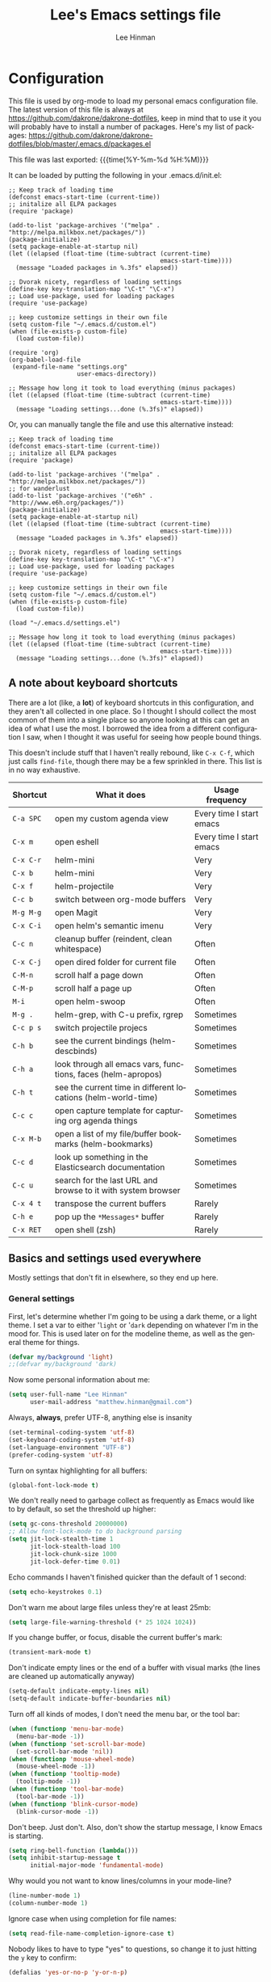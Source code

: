 #+TITLE:   Lee's Emacs settings file
#+AUTHOR:  Lee Hinman
#+EMAIL:   matthew.hinman@gmail.com
#+LANGUAGE: en
#+PROPERTY: header-args :tangle yes
#+HTML_HEAD: <link rel="stylesheet" href="http://dakrone.github.io/org.css" type="text/css" />
#+EXPORT_SELECT_TAGS: export
#+EXPORT_EXCLUDE_TAGS: noexport
#+OPTIONS: H:4 num:nil toc:t \n:nil @:t ::t |:t ^:{} -:t f:t *:t
#+OPTIONS: skip:nil d:(HIDE) tags:not-in-toc
#+TODO: SOMEDAY(s) TODO(t) INPROGRESS(i) WAITING(w@/!) NEEDSREVIEW(n@/!) | DONE(d)
#+TODO: WAITING(w@/!) HOLD(h@/!) | CANCELLED(c@/!)
#+TAGS: export(e) noexport(n)
#+STARTUP: align fold nodlcheck lognotestate content

* Configuration
This file is used by org-mode to load my personal emacs configuration file. The
latest version of this file is always at
[[https://github.com/dakrone/dakrone-dotfiles]], keep in mind that to use it you
will probably have to install a number of packages. Here's my list of packages:
[[https://github.com/dakrone/dakrone-dotfiles/blob/master/.emacs.d/packages.el]]

This file was last exported: {{{time(%Y-%m-%d %H:%M)}}}

It can be loaded by putting the following in your .emacs.d/init.el:

#+BEGIN_SRC
  ;; Keep track of loading time
  (defconst emacs-start-time (current-time))
  ;; initalize all ELPA packages
  (require 'package)

  (add-to-list 'package-archives '("melpa" . "http://melpa.milkbox.net/packages/"))
  (package-initialize)
  (setq package-enable-at-startup nil)
  (let ((elapsed (float-time (time-subtract (current-time)
                                            emacs-start-time))))
    (message "Loaded packages in %.3fs" elapsed))

  ;; Dvorak nicety, regardless of loading settings
  (define-key key-translation-map "\C-t" "\C-x")
  ;; Load use-package, used for loading packages
  (require 'use-package)

  ;; keep customize settings in their own file
  (setq custom-file "~/.emacs.d/custom.el")
  (when (file-exists-p custom-file)
    (load custom-file))

  (require 'org)
  (org-babel-load-file
   (expand-file-name "settings.org"
                     user-emacs-directory))

  ;; Message how long it took to load everything (minus packages)
  (let ((elapsed (float-time (time-subtract (current-time)
                                            emacs-start-time))))
    (message "Loading settings...done (%.3fs)" elapsed))
#+END_SRC

Or, you can manually tangle the file and use this alternative instead:

#+BEGIN_SRC
  ;; Keep track of loading time
  (defconst emacs-start-time (current-time))
  ;; initalize all ELPA packages
  (require 'package)

  (add-to-list 'package-archives '("melpa" . "http://melpa.milkbox.net/packages/"))
  ;; for wanderlust
  (add-to-list 'package-archives '("e6h" . "http://www.e6h.org/packages/"))
  (package-initialize)
  (setq package-enable-at-startup nil)
  (let ((elapsed (float-time (time-subtract (current-time)
                                            emacs-start-time))))
    (message "Loaded packages in %.3fs" elapsed))

  ;; Dvorak nicety, regardless of loading settings
  (define-key key-translation-map "\C-t" "\C-x")
  ;; Load use-package, used for loading packages
  (require 'use-package)

  ;; keep customize settings in their own file
  (setq custom-file "~/.emacs.d/custom.el")
  (when (file-exists-p custom-file)
    (load custom-file))

  (load "~/.emacs.d/settings.el")

  ;; Message how long it took to load everything (minus packages)
  (let ((elapsed (float-time (time-subtract (current-time)
                                            emacs-start-time))))
    (message "Loading settings...done (%.3fs)" elapsed))
#+END_SRC

** A note about keyboard shortcuts
There are a lot (like, a *lot*) of keyboard shortcuts in this configuration, and
they aren't all collected in one place. So I thought I should collect the most
common of them into a single place so anyone looking at this can get an idea of
what I use the most. I borrowed the idea from a different configuration I saw,
when I thought it was useful for seeing how people bound things.

This doesn't include stuff that I haven't really rebound, like =C-x C-f=, which
just calls =find-file=, though there may be a few sprinkled in there. This list
is in no way exhaustive.

| Shortcut  | What it does                                                  | Usage frequency          |
|-----------+---------------------------------------------------------------+--------------------------|
| =C-a SPC= | open my custom agenda view                                    | Every time I start emacs |
| =C-x m=   | open eshell                                                   | Every time I start emacs |
| =C-x C-r= | helm-mini                                                     | Very                     |
| =C-x b=   | helm-mini                                                     | Very                     |
| =C-x f=   | helm-projectile                                               | Very                     |
| =C-c b=   | switch between org-mode buffers                               | Very                     |
| =M-g M-g= | open Magit                                                    | Very                     |
| =C-x C-i= | open helm's semantic imenu                                    | Very                     |
| =C-c n=   | cleanup buffer (reindent, clean whitespace)                   | Often                    |
| =C-x C-j= | open dired folder for current file                            | Often                    |
| =C-M-n=   | scroll half a page down                                       | Often                    |
| =C-M-p=   | scroll half a page up                                         | Often                    |
| =M-i=     | open helm-swoop                                               | Often                    |
| =M-g .=   | helm-grep, with C-u prefix, rgrep                             | Sometimes                |
| =C-c p s= | switch projectile projecs                                     | Sometimes                |
| =C-h b=   | see the current bindings (helm-descbinds)                     | Sometimes                |
| =C-h a=   | look through all emacs vars, functions, faces (helm-apropos)  | Sometimes                |
| =C-h t=   | see the current time in different locations (helm-world-time) | Sometimes                |
| =C-c c=   | open capture template for capturing org agenda things         | Sometimes                |
| =C-x M-b= | open a list of my file/buffer bookmarks (helm-bookmarks)      | Sometimes                |
| =C-c d=   | look up something in the Elasticsearch documentation          | Sometimes                |
| =C-c u=   | search for the last URL and browse to it with system browser  | Sometimes                |
| =C-x 4 t= | transpose the current buffers                                 | Rarely                   |
| =C-h e=   | pop up the ~*Messages*~ buffer                                | Rarely                   |
| =C-x RET= | open shell (zsh)                                              | Rarely                   |

** Basics and settings used everywhere
Mostly settings that don't fit in elsewhere, so they end up here.

*** General settings
First, let's determine whether I'm going to be using a dark theme,
or a light theme. I set a var to either '=light= or '=dark=
depending on whatever I'm in the mood for. This is used later on for the
modeline theme, as well as the general theme for things.

#+BEGIN_SRC emacs-lisp
(defvar my/background 'light)
;;(defvar my/background 'dark)
#+END_SRC

Now some personal information about me:

#+BEGIN_SRC emacs-lisp
(setq user-full-name "Lee Hinman"
      user-mail-address "matthew.hinman@gmail.com")
#+END_SRC

Always, *always*, prefer UTF-8, anything else is insanity

#+BEGIN_SRC emacs-lisp
(set-terminal-coding-system 'utf-8)
(set-keyboard-coding-system 'utf-8)
(set-language-environment "UTF-8")
(prefer-coding-system 'utf-8)
#+END_SRC

Turn on syntax highlighting for all buffers:

#+BEGIN_SRC emacs-lisp
(global-font-lock-mode t)
#+END_SRC

We don't really need to garbage collect as frequently as Emacs
would like to by default, so set the threshold up higher:

#+BEGIN_SRC emacs-lisp
(setq gc-cons-threshold 20000000)
;; Allow font-lock-mode to do background parsing
(setq jit-lock-stealth-time 1
      jit-lock-stealth-load 100
      jit-lock-chunk-size 1000
      jit-lock-defer-time 0.01)
#+END_SRC

Echo commands I haven't finished quicker than the default of 1 second:

#+BEGIN_SRC emacs-lisp
(setq echo-keystrokes 0.1)
#+END_SRC

Don't warn me about large files unless they're at least 25mb:

#+BEGIN_SRC emacs-lisp
(setq large-file-warning-threshold (* 25 1024 1024))
#+END_SRC

If you change buffer, or focus, disable the current buffer's mark:

#+BEGIN_SRC emacs-lisp
(transient-mark-mode t)
#+END_SRC

Don't indicate empty lines or the end of a buffer with visual
marks (the lines are cleaned up automatically anyway)

#+BEGIN_SRC emacs-lisp
(setq-default indicate-empty-lines nil)
(setq-default indicate-buffer-boundaries nil)
#+END_SRC

Turn off all kinds of modes, I don't need the menu bar, or the tool bar:

#+BEGIN_SRC emacs-lisp
(when (functionp 'menu-bar-mode)
  (menu-bar-mode -1))
(when (functionp 'set-scroll-bar-mode)
  (set-scroll-bar-mode 'nil))
(when (functionp 'mouse-wheel-mode)
  (mouse-wheel-mode -1))
(when (functionp 'tooltip-mode)
  (tooltip-mode -1))
(when (functionp 'tool-bar-mode)
  (tool-bar-mode -1))
(when (functionp 'blink-cursor-mode)
  (blink-cursor-mode -1))
#+END_SRC

Don't beep. Just don't. Also, don't show the startup message, I
know Emacs is starting.

#+BEGIN_SRC emacs-lisp
(setq ring-bell-function (lambda()))
(setq inhibit-startup-message t
      initial-major-mode 'fundamental-mode)
#+END_SRC

Why would you not want to know lines/columns in your mode-line?

#+BEGIN_SRC emacs-lisp
(line-number-mode 1)
(column-number-mode 1)
#+END_SRC

Ignore case when using completion for file names:

#+BEGIN_SRC emacs-lisp
(setq read-file-name-completion-ignore-case t)
#+END_SRC

Nobody likes to have to type "yes" to questions, so change it to
just hitting the =y= key to confirm:

#+BEGIN_SRC emacs-lisp
(defalias 'yes-or-no-p 'y-or-n-p)
#+END_SRC

It's much easier to move around lines based on how they are
displayed, rather than the actual line. This helps a ton with long
log file lines that may be wrapped:

#+BEGIN_SRC emacs-lisp
(setq line-move-visual t)
#+END_SRC

Hide the mouse while typing:

#+BEGIN_SRC emacs-lisp
(setq make-pointer-invisible t)
#+END_SRC

Set up the fill-column to 80 characters and set tab width to 2

#+BEGIN_SRC emacs-lisp
(setq-default fill-column 80)
(setq-default default-tab-width 2)
(setq-default indent-tabs-mode nil)
#+END_SRC

It's okay to refer to a file by a symlink:

#+BEGIN_SRC emacs-lisp
(setq-default find-file-visit-truename nil)
#+END_SRC

Require a newline at the end of files:

#+BEGIN_SRC emacs-lisp
(setq require-final-newline t)
#+END_SRC

Uniquify buffers, using angle brackets, so you get =foo= and
=foo<2>=:

#+BEGIN_SRC emacs-lisp
(use-package uniquify
  :config
  (setq uniquify-buffer-name-style 'post-forward-angle-brackets))
#+END_SRC

Search (and search/replace) using regex by default, since that's
usually what I want to do:

#+BEGIN_SRC emacs-lisp
(global-set-key (kbd "C-s") 'isearch-forward-regexp)
(global-set-key (kbd "C-r") 'isearch-backward-regexp)
(global-set-key (kbd "M-%") 'query-replace-regexp)
#+END_SRC

Single space still ends a sentence:

#+BEGIN_SRC emacs-lisp
(setq sentence-end-double-space nil)
#+END_SRC

Split windows a bit better (don't split horizontally, I have a
widescreen :P)

#+BEGIN_SRC emacs-lisp
(setq split-height-threshold nil)
(setq split-width-threshold 180)
#+END_SRC

Always turn on whitespace mode

#+BEGIN_SRC emacs-lisp
(whitespace-mode t)
#+END_SRC

Indicate trailing empty lines in the GUI:

#+BEGIN_SRC emacs-lisp
(set-default 'indicate-empty-lines t)
(setq show-trailing-whitespace t)
#+END_SRC

Make sure auto automatically rescan for imenu changes:

#+BEGIN_SRC emacs-lisp
(set-default 'imenu-auto-rescan t)
#+END_SRC

Seed the random number generator:

#+BEGIN_SRC emacs-lisp
(random t)
#+END_SRC

Switch to unified diffs by default:

#+BEGIN_SRC emacs-lisp
(setq diff-switches "-u")
#+END_SRC

Turn on auto-fill mode in text buffers:

#+BEGIN_SRC emacs-lisp
(add-hook 'text-mode-hook 'turn-on-auto-fill)

(use-package diminish
  :init
  (progn
    (diminish 'auto-fill-function "AF")))
#+END_SRC

Set the internal calculator not to go to scientific form quite so quickly:

#+BEGIN_SRC emacs-lisp
(setq calc-display-sci-low -5)
#+END_SRC

Bury the =*scratch*= buffer, never kill it:

#+BEGIN_SRC emacs-lisp
(defadvice kill-buffer (around kill-buffer-around-advice activate)
  (let ((buffer-to-kill (ad-get-arg 0)))
    (if (equal buffer-to-kill "*scratch*")
        (bury-buffer)
      ad-do-it)))
#+END_SRC

These are some settings for version control stuff.

Automatically revert file if it's changed on disk:

#+BEGIN_SRC emacs-lisp
(global-auto-revert-mode 1)
#+END_SRC

Remove fringe things

#+BEGIN_SRC emacs-lisp
(when (functionp 'set-fringe-style)
  (set-fringe-style 0))
#+END_SRC

Start a server if not running, but a different server for GUI versus text-only:

#+BEGIN_SRC emacs-lisp
(use-package server
  :config
  (progn
    (if (window-system)
        (if (server-running-p server-name)
            nil
          (progn
            (setq server-name "server-gui")
            (server-start)))
      (if (server-running-p server-name)
          nil
        (server-start)))))
#+END_SRC

GUI-specific thing:

#+BEGIN_SRC emacs-lisp
(when (window-system)
  (setenv "EMACS_GUI" "t"))
#+END_SRC

Prettify all the symbols, if available (an Emacs 24.4 feature):

#+BEGIN_SRC emacs-lisp
(when (boundp 'global-prettify-symbols-mode)
  (add-hook 'emacs-lisp-mode-hook
            (lambda ()
              (push '("lambda" . ?λ) prettify-symbols-alist)))
  (add-hook 'clojure-mode-hook
            (lambda ()
              (push '("fn" . ?ƒ) prettify-symbols-alist)))
  (global-prettify-symbols-mode +1))
#+END_SRC

Always prefer to load newer files, instead of giving precedence to the .elc
files.

#+BEGIN_SRC emacs-lisp
(setq load-prefer-newer t)
#+END_SRC

*** OS-specific settings
These are settings that are applied depending on what OS I'm
currently running on. First, we need a way to tell what kind of
system we're on:

#+BEGIN_SRC emacs-lisp
(when (eq system-type 'gnu/linux)
  (defun yank-to-x-clipboard ()
    (interactive)
    (if (region-active-p)
        (progn
          (shell-command-on-region (region-beginning) (region-end) "xsel -i -b")
          (message "Yanked region to clipboard!")
          (deactivate-mark))
      (message "No region active; can't yank to clipboard!")))

  (global-set-key (kbd "C-M-w") 'yank-to-x-clipboard))

(when (eq system-type 'darwin)
  (setq ns-use-native-fullscreen nil)
  (setq insert-directory-program "gls")
  (setq dired-listing-switches "-aBhl --group-directories-first")
  (defun copy-from-osx ()
    "Handle copy/paste intelligently on osx."
    (let ((pbpaste (purecopy "/usr/bin/pbpaste")))
      (if (and (eq system-type 'darwin)
               (file-exists-p pbpaste))
          (let ((tramp-mode nil)
                (default-directory "~"))
            (shell-command-to-string pbpaste)))))

  (defun paste-to-osx (text &optional push)
    (let ((process-connection-type nil))
      (let ((proc (start-process "pbcopy" "*Messages*" "/usr/bin/pbcopy")))
        (process-send-string proc text)
        (process-send-eof proc))))
  (setq interprogram-cut-function 'paste-to-osx
        interprogram-paste-function 'copy-from-osx)

  (defun move-file-to-trash (file)
    "Use `trash' to move FILE to the system trash.
When using Homebrew, install it using \"brew install trash\"."
    (call-process (executable-find "trash")
                  nil 0 nil
                  file))

  ;; Trackpad scrolling
  (global-set-key [wheel-up] 'previous-line)
  (global-set-key [wheel-down] 'next-line))
#+END_SRC

**** Windows
Hahahahaha, you must be joking.

*** Clipboard settings
Change the clipboard settings to better integrate into Linux:

#+BEGIN_SRC emacs-lisp
(setq x-select-enable-clipboard t)
;; Treat clipboard input as UTF-8 string first; compound text next, etc.
(setq x-select-request-type '(UTF8_STRING COMPOUND_TEXT TEXT STRING))
(setq save-interprogram-paste-before-kill t)
#+END_SRC

*** Temporary file settings
Settings for what to do with temporary files.

#+BEGIN_SRC emacs-lisp
;; savehist
(setq savehist-additional-variables
      ;; also save my search entries
      '(search-ring regexp-search-ring)
      savehist-file "~/.emacs.d/savehist")
(savehist-mode t)
(setq-default save-place t)

;; delete-auto-save-files
(setq delete-auto-save-files t)
(setq backup-directory-alist
      '(("." . "~/.emacs_backups")))
#+END_SRC

*** Shell settings
Things for running shells inside of emacs

#+BEGIN_SRC emacs-lisp
(defvar my-local-shells
  '("*shell*"))
(defvar my-remote-shells
  '())
(defvar my-shells (append my-local-shells my-remote-shells))

(custom-set-variables
 '(comint-scroll-to-bottom-on-input t)  ; always insert at the bottom
 '(comint-scroll-to-bottom-on-output nil) ; always add output at the bottom
 '(comint-scroll-show-maximum-output t) ; scroll to show max possible output
 ;; '(comint-completion-autolist t)     ; show completion list when ambiguous
 '(comint-input-ignoredups t)           ; no duplicates in command history
 '(comint-completion-addsuffix t)       ; insert space/slash after file completion
 '(comint-buffer-maximum-size 20000)    ; max length of the buffer in lines
 '(comint-prompt-read-only nil)         ; if this is t, it breaks shell-command
 '(comint-get-old-input (lambda () "")) ; what to run when i press enter on a
                                        ; line above the current prompt
 '(comint-input-ring-size 5000)         ; max shell history size
 '(protect-buffer-bury-p nil)
 )

(setenv "PAGER" "cat")

;; truncate buffers continuously
(add-hook 'comint-output-filter-functions 'comint-truncate-buffer)

(defun make-my-shell-output-read-only (text)
  "Add to comint-output-filter-functions to make stdout read only in my shells."
  (if (member (buffer-name) my-shells)
      (let ((inhibit-read-only t)
            (output-end (process-mark (get-buffer-process (current-buffer)))))
        (put-text-property comint-last-output-start output-end 'read-only t))))
(add-hook 'comint-output-filter-functions 'make-my-shell-output-read-only)

(defun my-dirtrack-mode ()
  "Add to shell-mode-hook to use dirtrack mode in my shell buffers."
  (when (member (buffer-name) my-shells)
    (shell-dirtrack-mode 0)
    (set-variable 'dirtrack-list '("^.*[^ ]+:\\(.*\\)>" 1 nil))
    (dirtrack-mode 1)))
(add-hook 'shell-mode-hook 'my-dirtrack-mode)

;; interpret and use ansi color codes in shell output windows
(add-hook 'shell-mode-hook 'ansi-color-for-comint-mode-on)

(defun set-scroll-conservatively ()
  "Add to shell-mode-hook to prevent jump-scrolling on newlines in shell buffers."
  (set (make-local-variable 'scroll-conservatively) 10))
(add-hook 'shell-mode-hook 'set-scroll-conservatively)

(defun make-comint-directory-tracking-work-remotely ()
  "Add this to comint-mode-hook to make directory tracking work
while sshed into a remote host, e.g. for remote shell buffers
started in tramp. (This is a bug fix backported from Emacs 24:
http://comments.gmane.org/gmane.emacs.bugs/39082"
  (set (make-local-variable 'comint-file-name-prefix)
       (or (file-remote-p default-directory) "")))
(add-hook 'comint-mode-hook 'make-comint-directory-tracking-work-remotely)

(defun enter-again-if-enter ()
  "Make the return key select the current item in minibuf and shell history isearch.
An alternate approach would be after-advice on isearch-other-meta-char."
  (when (and (not isearch-mode-end-hook-quit)
             (equal (this-command-keys-vector) [13])) ; == return
    (cond ((active-minibuffer-window) (minibuffer-complete-and-exit))
          ((member (buffer-name) my-shells) (comint-send-input)))))
(add-hook 'isearch-mode-end-hook 'enter-again-if-enter)

(defadvice comint-previous-matching-input
    (around suppress-history-item-messages activate)
  "Suppress the annoying 'History item : NNN' messages from shell history isearch.
If this isn't enough, try the same thing with
comint-replace-by-expanded-history-before-point."
  (let ((old-message (symbol-function 'message)))
    (unwind-protect
        (progn (fset 'message 'ignore) ad-do-it)
      (fset 'message old-message))))
#+END_SRC

*** Eshell settings
Eshell is great for one-off shell things, but I use ZSH too much for it to be a
full replacement. Regardless, it needs some tweaks in order to be fully useful.

First, let's set up 256 colors and make sure we don't invoke emacs from within
emacs (emacsception!). Also set the pager to cat so paging things don't freak
out.

Also, after eshell has loaded its options, let's load some other niceties like
completion, prompt and term settings:

#+BEGIN_SRC emacs-lisp
(when (cl-equalp "DUMB" (getenv "TERM"))
  (setenv "PAGER" "cat"))

(use-package eshell
  :config
  (progn
    (defalias 'emacs 'find-file)
    (defalias 'ec 'find-file)
    (setenv "PAGER" "cat")
    (use-package esh-opt
      :config
      (progn
        (use-package em-cmpl)
        (use-package em-prompt)
        (use-package em-term)

        (setq eshell-cmpl-cycle-completions nil
              ;; auto truncate after 20k lines
              eshell-buffer-maximum-lines 20000
              ;; history size
              eshell-history-size 350
              ;; buffer shorthand -> echo foo > #'buffer
              eshell-buffer-shorthand t
              ;; my prompt is easy enough to see
              eshell-highlight-prompt nil)

        ;; Visual commands
        (add-to-list 'eshell-visual-commands "ssh")
        (add-to-list 'eshell-visual-commands "top")
        (add-to-list 'eshell-visual-commands "htop")
        (add-to-list 'eshell-visual-commands "el")
        (add-to-list 'eshell-visual-commands "elinks")
        ;; automatically truncate buffer after output
        (add-to-list 'eshell-output-filter-functions 'eshell-truncate-buffer)

        (when (not (functionp 'eshell/rgrep))
          (defun eshell/rgrep (&rest args)
            "Use Emacs grep facility instead of calling external grep."
            (eshell-grep "rgrep" args t)))

        (defun eshell/cds ()
          "Change directory to the project's root."
          (eshell/cd (locate-dominating-file default-directory ".git")))

        (defun eshell/l () "Same as `ls -lh'" (eshell/ls "-lh"))
        (defun eshell/ll () "Same as `ls -lh'" (eshell/ls "-lh"))
        (defun eshell/la () "Same as `ls -alh'" (eshell/ls "-alh"))

        (defun eshell/clear ()
          "Clear the eshell buffer"
          (interactive)
          (let ((eshell-buffer-maximum-lines 0))
            (eshell-truncate-buffer)))

        (defun eshell/export-env (&optional env-file)
          (interactive)
          (let ((original-buffer (current-buffer)))
            (with-temp-buffer
              (insert-file (or env-file ".env"))
              (goto-char (point-min))
              (while (< (point) (point-max))
                (let ((line (substring (thing-at-point 'line) 0 -1)))
                  (with-current-buffer original-buffer
                    (eshell/export line)))
                (next-line)))))

        (defalias 'eshell/ee 'eshell/export-env)))

    (add-hook 'eshell-mode-hook
              (lambda ()
                (semantic-mode -1)
                (define-key eshell-mode-map (kbd "M-l")
                  'helm-eshell-history)))

    ;; See eshell-prompt-function below
    (setq eshell-prompt-regexp "^[^#$\n]* [#$] ")

    ;; So the history vars are defined
    (require 'em-hist)
    (if (boundp 'eshell-save-history-on-exit)
        ;; Don't ask, just save
        (setq eshell-save-history-on-exit t))
    (if (boundp 'eshell-ask-to-save-history)
        ;; For older(?) version
        (setq eshell-ask-to-save-history 'always))

    ;; See: https://github.com/kaihaosw/eshell-prompt-extras
    (use-package eshell-prompt-extras
      :init
      (progn
        (setq eshell-highlight-prompt nil
              ;; epe-git-dirty-char "Ϟ"
              epe-git-dirty-char "*"
              eshell-prompt-function 'epe-theme-dakrone)))

    (defun eshell/magit ()
      "Function to open magit-status for the current directory"
      (interactive)
      (magit-status default-directory)
      nil)))
#+END_SRC

*** Tramp settings
I have really been getting into TRAMP lately, I use it with eshell all the time,
and dired tramp buffers are great for file management.

#+BEGIN_SRC emacs-lisp
(use-package tramp
  :config
  (progn
    (setq tramp-default-user-alist '(("\\`su\\(do\\)?\\'" nil "root"))
          tramp-backup-directory-alist backup-directory-alist
          tramp-adb-program "/Users/hinmanm/android-sdk-macosx/platform-tools/adb"
          ;; use the settings in ~/.ssh/config instead of Tramp's
          tramp-use-ssh-controlmaster-options nil
          ;; update vc ignore to include tramp files
          vc-ignore-dir-regexp
          (format "\\(%s\\)\\|\\(%s\\)"
                  vc-ignore-dir-regexp
                  tramp-file-name-regexp)
          backup-enable-predicate
          (lambda (name)
            (and (normal-backup-enable-predicate name)
                 (not (let ((method (file-remote-p name 'method)))
                        (when (stringp method)
                          (member method '("su" "sudo"))))))))

    (use-package tramp-sh
      :config
      (progn
        (add-to-list 'tramp-remote-path "/usr/local/sbin")
        (add-to-list 'tramp-remote-path "~/bin")))))
#+END_SRC

*** Spellcheck and flyspell settings
I use aspell for spellcheck, ignoring words under 3 characters and
running very quickly. My personal word dictionary is at
=~/.flydict=.

First, set up some Hunspell things if applicable:

#+BEGIN_SRC emacs-lisp
;; Standard location of personal dictionary
(setq ispell-personal-dictionary "~/.flydict")

(if (file-exists-p "/usr/local/bin/hunspell")
    (progn
      ;; Add english-hunspell as a dictionary
      (setq-default ispell-program-name "hunspell"
                    ispell-dictionary "en_US"))
  (progn (setq-default ispell-program-name "aspell")
         (setq ispell-extra-args '("--sug-mode=normal" "--ignore=3"))))

(add-to-list 'ispell-skip-region-alist '("[^\000-\377]+"))
#+END_SRC

#+BEGIN_SRC emacs-lisp
;; flyspell
(use-package flyspell
  :config
  (define-key flyspell-mode-map (kbd "M-n") 'flyspell-goto-next-error)
  (define-key flyspell-mode-map (kbd "M-.") 'ispell-word))

(use-package diminish
  :init
  (progn
    (diminish 'flyspell-mode "FS")))
#+END_SRC

*** View-mode
Read-only viewing of files. Keybindings for paging through stuff
in a less/vim manner.

#+BEGIN_SRC emacs-lisp
(use-package view
  :bind
  (("C-M-n" . View-scroll-half-page-forward)
   ("C-M-p" . View-scroll-half-page-backward))
  :config
  (progn
    ;; When in view-mode, the buffer is read-only:
    (setq view-read-only t)

    (defun View-goto-line-last (&optional line)
      "goto last line"
      (interactive "P")
      (goto-line (line-number-at-pos (point-max))))

    ;; less like
    (define-key view-mode-map (kbd "N") 'View-search-last-regexp-backward)
    (define-key view-mode-map (kbd "?") 'View-search-regexp-backward?)
    (define-key view-mode-map (kbd "g") 'View-goto-line)
    (define-key view-mode-map (kbd "G") 'View-goto-line-last)
    (define-key view-mode-map (kbd "b") 'View-scroll-page-backward)
    (define-key view-mode-map (kbd "f") 'View-scroll-page-forward)
    ;; vi/w3m like
    (define-key view-mode-map (kbd "h") 'backward-char)
    (define-key view-mode-map (kbd "j") 'next-line)
    (define-key view-mode-map (kbd "k") 'previous-line)
    (define-key view-mode-map (kbd "l") 'forward-char)
    (define-key view-mode-map (kbd "[") 'backward-paragraph)
    (define-key view-mode-map (kbd "]") 'forward-paragraph)
    (define-key view-mode-map (kbd "J") 'View-scroll-line-forward)
    (define-key view-mode-map (kbd "K") 'View-scroll-line-backward)))

(use-package doc-view
  :config
  (define-key doc-view-mode-map (kbd "j")
    'doc-view-next-line-or-next-page)
  (define-key doc-view-mode-map (kbd "k")
    'doc-view-previous-line-or-previous-page))

#+END_SRC

*** Dired
Dired is sweet, I require =dired-x= also so I can hit =C-x C-j=
and go directly to a dired buffer.

Setting =ls-lisp-dirs-first= means directories are always at the
top. Always copy and delete recursively. Also enable
=hl-line-mode= in dired, since it's easier to see the cursor then.

To start, a helper to use "=open=" to open files in dired-mode with =M-o=
(similar to Finder in OSX).

#+BEGIN_SRC emacs-lisp
(defun my/dired-mac-open ()
  (interactive)
  (save-window-excursion
    (dired-do-async-shell-command
     "open" current-prefix-arg
     (dired-get-marked-files t current-prefix-arg))))
#+END_SRC

And then some other things to setup when dired runs. =C-x C-q= to edit
writable-dired mode is aawwweeeesssoooommee, it makes renames super easy.

#+BEGIN_SRC emacs-lisp
(defun my/dired-mode-hook ()
  (hl-line-mode t)
  (toggle-truncate-lines 1))

(use-package dired
  :bind ("C-x C-j" . dired-jump)
  :config
  (progn
    (use-package dired-x
      :init (setq-default dired-omit-files-p t)
      :config
      (when (eq system-type 'darwin)
        (add-to-list 'dired-omit-extensions ".DS_STORE")))
    (use-package dired-imenu)
    (customize-set-variable 'diredp-hide-details-initially-flag nil)
    (use-package dired+)
    (put 'dired-find-alternate-file 'disabled nil)
    (setq ls-lisp-dirs-first t
          dired-recursive-copies 'always
          dired-recursive-deletes 'always
          dired-dwim-target t
          delete-by-moving-to-trash t
          wdired-allow-to-change-permissions t)
    (define-key dired-mode-map (kbd "RET") 'dired-find-alternate-file)
    (define-key dired-mode-map (kbd "C-M-u") 'dired-up-directory)
    (define-key dired-mode-map (kbd "M-o") 'my/dired-mac-open)
    (define-key dired-mode-map (kbd "C-x C-q") 'wdired-change-to-wdired-mode)
    (add-hook 'dired-mode-hook 'my/dired-mode-hook)))
#+END_SRC

*** emacsclient
Let's make sure to start up a server!

Disabled, I actually start up a background emacs --daemon for this

*** saveplace
Navigates back to where you were editing a file next time you open it

#+BEGIN_SRC emacs-lisp
(use-package saveplace
  :init
  (setq-default save-place t)
  (setq save-place-file (expand-file-name ".places" user-emacs-directory)))
#+END_SRC

*** recentf
Set up keeping track of recent files, up to 2000 of them.

If emacs has been idle for 10 minutes, clean up the recent files.
Also save the list of recent files every 5 minutes.

This also only enables recentf-mode if idle, so that emacs starts up faster.

#+BEGIN_SRC emacs-lisp
(use-package recentf
  :init
  (progn
    (setq recentf-max-saved-items 300
          recentf-exclude '("/auto-install/" ".recentf" "/repos/" "/elpa/"
                            "\\.mime-example" "\\.ido.last" "COMMIT_EDITMSG"
                            ".gz"
                            "~$" "/tmp/" "/ssh:" "/sudo:" "/scp:")
          recentf-auto-cleanup 600)
    (when (not noninteractive) (recentf-mode 1))

    (defun recentf-save-list ()
      "Save the recent list.
Load the list from the file specified by `recentf-save-file',
merge the changes of your current session, and save it back to
the file."
      (interactive)
      (let ((instance-list (copy-list recentf-list)))
        (recentf-load-list)
        (recentf-merge-with-default-list instance-list)
        (recentf-write-list-to-file)))

    (defun recentf-merge-with-default-list (other-list)
      "Add all items from `other-list' to `recentf-list'."
      (dolist (oitem other-list)
        ;; add-to-list already checks for equal'ity
        (add-to-list 'recentf-list oitem)))

    (defun recentf-write-list-to-file ()
      "Write the recent files list to file.
Uses `recentf-list' as the list and `recentf-save-file' as the
file to write to."
      (condition-case error
          (with-temp-buffer
            (erase-buffer)
            (set-buffer-file-coding-system recentf-save-file-coding-system)
            (insert (format recentf-save-file-header (current-time-string)))
            (recentf-dump-variable 'recentf-list recentf-max-saved-items)
            (recentf-dump-variable 'recentf-filter-changer-current)
            (insert "\n \n;;; Local Variables:\n"
                    (format ";;; coding: %s\n" recentf-save-file-coding-system)
                    ";;; End:\n")
            (write-file (expand-file-name recentf-save-file))
            (when recentf-save-file-modes
              (set-file-modes recentf-save-file recentf-save-file-modes))
            nil)
        (error
         (warn "recentf mode: %s" (error-message-string error)))))))
#+END_SRC

** Programming language-specific configuration
Configuration options for language-specific packages live here. I
generally only have configuration for languages I use, but the
"order of usage" usually goes =clojure & shell > elisp > python >
ruby > java > everything else=.

*** CEDET (semantic-mode)
Basic semantic-mode things

First, use a development version of cedet if applicable, I download the latest
snapshot from http://www.randomsample.de/cedet-snapshots/ and extract it in
~/src/elisp. Don't forget to run =make= in it!

And then things to set up semantic mode

#+BEGIN_SRC emacs-lisp
(defun my/setup-semantic-mode ()
  (interactive)
  (use-package semantic)
  (require 'semantic/ia)
  (require 'semantic/wisent)
  ;; Use a better (though slower) parser for java, if it exists
  (when (file-exists-p "~/src/elisp/cedet/cedet-devel-load.el")
    (autoload 'wisent-java-default-setup "semantic/wisent/java"))
  (setq semantic-default-submodes
        '(global-semantic-idle-scheduler-mode
          global-semanticdb-minor-mode
          global-semantic-idle-summary-mode
          global-semantic-stickyfunc-mode))
  (semantic-mode t)
  (local-set-key [(control return)] 'semantic-ia-complete-symbol)
  (local-set-key "\C-c>" 'semantic-complete-analyze-inline)
  (local-set-key "\C-c?" 'semantic-analyze-proto-impl-toggle))

(add-hook 'c-mode-hook 'my/setup-semantic-mode)
(add-hook 'java-mode-hook 'my/setup-semantic-mode)
#+END_SRC

*** General prog-mode hooks
Remove some back-ends from vc-mode, no need to check all this ancient things:

#+BEGIN_SRC emacs-lisp
(setq vc-handled-backends '(SVN Git))
#+END_SRC

Some general settings that should apply to all programming modes, turning
on subword mode and idle-highlight-mode:

#+BEGIN_SRC emacs-lisp
(use-package idle-highlight-mode)

(add-hook 'prog-mode-hook
          (lambda ()
            (when (fboundp 'idle-highlight-mode)
              (idle-highlight-mode t))
            (setq show-trailing-whitespace t)
            (hl-line-mode 1)
            (subword-mode t)))
#+END_SRC

In programming modes, make sure things like FIXME and TODO are
highlighted so they stand out:

#+BEGIN_SRC emacs-lisp
(defun my/add-watchwords ()
  "Highlight FIXME, TODO, and NOCOMMIT in code"
  (font-lock-add-keywords
   nil '(("\\<\\(FIXME\\|TODO\\|NOCOMMIT\\)\\>"
          1 '((:foreground "#d7a3ad") (:weight bold)) t))))

(add-hook 'prog-mode-hook 'my/add-watchwords)
#+END_SRC

*** Clojure
Some helper functions for jumping between tests, I prefer
test/foo.clj instead of foo_test.clj

#+BEGIN_SRC emacs-lisp
;; custom test locations instead of foo_test.clj, use test/foo.clj
(defun clojure-test-for-without-test (namespace)
  (interactive)
  (let* ((namespace (clojure-underscores-for-hyphens namespace))
         (segments (split-string namespace "\\."))
         (before (subseq segments 0 1))
         (after (subseq segments 1))
         (test-segments (append before (list "test") after)))
    (format "%stest/%s.clj"
            (locate-dominating-file buffer-file-name "src/")
            (mapconcat 'identity test-segments "/"))))

(defun clojure-test-implementation-for-without-test (namespace)
  (interactive)
  (let* ((namespace (clojure-underscores-for-hyphens namespace))
         (segments (split-string namespace "\\."))
         (before (subseq segments 0 1))
         (after (subseq segments 2))
         (impl-segments (append before after)))
    (format "%s/src/%s.clj"
            (locate-dominating-file buffer-file-name "src/")
            (mapconcat 'identity impl-segments "/"))))
#+END_SRC

Other Clojure-specific settings:

#+BEGIN_SRC emacs-lisp
(defun my/clojure-things-hook ()
  "Set up clojure-y things"
  (turn-on-eldoc-mode)
  (subword-mode t)
  ;; use my test layout fns
  ;; (setq clojure-test-for-fn 'my-clojure-test-for)
  ;; (setq clojure-test-implementation-for-fn 'my-clojure-test-implementation-for)
  ;; compile faster
  (setq font-lock-verbose nil)
  (global-set-key (kbd "C-c t") 'clojure-jump-between-tests-and-code)
  (paredit-mode 1))

(use-package clojure-mode
  :config
  (progn
    (add-hook 'clojure-mode-hook 'my/clojure-things-hook)))
#+END_SRC

Let's define a couple of helper functions for setting up the cider and
ac-nrepl packages:

#+BEGIN_SRC emacs-lisp
(defun my/setup-cider ()
  (lambda ()
    (setq cider-history-file "~/.nrepl-history"
          cider-hide-special-buffers t
          cider-repl-history-size 10000
          cider-prefer-local-resources t
          cider-popup-stacktraces-in-repl t)))
#+END_SRC

And then finally use them if cider and ac-nrepl packages are available:

#+BEGIN_SRC emacs-lisp
(use-package cider
  :init
  (progn
    (add-hook 'cider-mode-hook 'my/setup-cider)
    (add-hook 'cider-repl-mode-hook 'my/setup-cider)
    (add-hook 'cider-mode-hook 'my/clojure-things-hook)
    (add-hook 'cider-repl-mode-hook 'my/clojure-things-hook)))
#+END_SRC

*** Shell
I write a LOT of shell-scripts, I turn off show-paren-mode (I have
show-smartparen-mode anyway) and flycheck (I don't want to run
it!) as well as not blinking the matching paren.

#+BEGIN_SRC emacs-lisp
(add-hook 'sh-mode-hook
          (lambda ()
            (show-paren-mode -1)
            (flycheck-mode -1)
            (setq blink-matching-paren nil)))

(add-to-list 'auto-mode-alist '("\\.zsh$" . shell-script-mode))
#+END_SRC

*** Elisp
This contains the configuration for elisp programming

First, turn on eldoc everywhere it's useful:

#+BEGIN_SRC emacs-lisp
(add-hook 'emacs-lisp-mode-hook
          (lambda ()
            (paredit-mode 1)
            (turn-on-eldoc-mode)))
(add-hook 'ielm-mode-hook
          (lambda ()
            (paredit-mode 1)
            (turn-on-eldoc-mode)))
#+END_SRC

And some various eldoc settings:

#+BEGIN_SRC emacs-lisp
(use-package eldoc
  :config
  (progn
    (use-package diminish
      :init
      (progn (diminish 'eldoc-mode "ed")))
    (setq eldoc-idle-delay 0.2)
    (set-face-attribute 'eldoc-highlight-function-argument nil
                        :underline t :foreground "green"
                        :weight 'bold)))
#+END_SRC

Change the faces for elisp regex grouping:

#+BEGIN_SRC emacs-lisp
(set-face-foreground 'font-lock-regexp-grouping-backslash "#ff1493")
(set-face-foreground 'font-lock-regexp-grouping-construct "#ff8c00")
#+END_SRC

Define some niceties for popping up an ielm buffer:

#+BEGIN_SRC emacs-lisp
(defun ielm-other-window ()
  "Run ielm on other window"
  (interactive)
  (switch-to-buffer-other-window
   (get-buffer-create "*ielm*"))
  (call-interactively 'ielm))

(define-key emacs-lisp-mode-map (kbd "C-c C-z") 'ielm-other-window)
(define-key lisp-interaction-mode-map (kbd "C-c C-z") 'ielm-other-window)
#+END_SRC

Turn on elisp-slime-nav if available, so =M-.= works to jump to function
definitions:

#+BEGIN_SRC emacs-lisp
(use-package elisp-slime-nav)

(add-hook 'emacs-lisp-mode-hook 'elisp-slime-nav-mode)
#+END_SRC

*** Python
Some various python settings, including loading jedi if needed to set up
keys, the custom hook only loads jedi when editing python files:

#+BEGIN_SRC emacs-lisp
(use-package python
  :config
  (progn
    (define-key python-mode-map (kbd "C-c C-z") 'run-python)
    (define-key python-mode-map (kbd "<backtab>") 'python-back-indent)
    (use-package jedi
      :config
      (progn
        (jedi:setup)
        (jedi:ac-setup)
        (setq jedi:setup-keys t)
        (setq jedi:complete-on-dot t)
        (define-key python-mode-map (kbd "C-c C-d") 'jedi:show-doc)
        (setq jedi:tooltip-method nil)
        (set-face-attribute 'jedi:highlight-function-argument nil
                            :foreground "green")
        (define-key python-mode-map (kbd "C-c C-l") 'jedi:get-in-function-call)))
    (add-hook 'python-mode-hook (lambda () (jedi-mode t)))))
#+END_SRC

*** Java
Java uses eclim and/or malabar to make life at least a little bit livable.

=intellij-java-style= is a copy of our Intellij indentation rules for
Elasticsearch, which are a little weird in some cases, but needed in order to
work with the ES codebase.

#+BEGIN_SRC emacs-lisp
(defun java-line-up-only-constructor-or-dont (thing)
  "If at a class constructor, line up with the paren, if not, use
 ++ indentation"
  (interactive)
  (save-excursion
    (beginning-of-line)
    (backward-up-list 1)
    (backward-word 2)
    ;; Now at either "new" or something else
    (let* ((sym (semantic-ctxt-current-symbol)))
      (if (eq '("new") sym)
          '++
        (c-lineup-arglist-intro-after-paren thing)))))

(defconst intellij-java-style
  '((c-basic-offset . 4)
    (c-comment-only-line-offset . (0 . 0))
    ;; the following preserves Javadoc starter lines
    (c-offsets-alist
     .
     ((inline-open . 0)
      (topmost-intro-cont    . +)
      (statement-block-intro . +)
      (knr-argdecl-intro     . +)
      (substatement-open     . +)
      (substatement-label    . +)
      (case-label            . +)
      (label                 . +)
      (statement-case-open   . +)
      (statement-cont        . ++)
      (arglist-intro         . 0)
      ;; (arglist-intro         . c-lineup-arglist-intro-after-paren)
      (arglist-cont-nonempty . ++)
      ;; (arglist-cont-nonempty . java-line-up-only-constructor-or-dont)
      (arglist-close         . --)
      ;; (arglist-close         . c-lineup-arglist)
      (inexpr-class          . 0)
      (access-label          . 0)
      (inher-cont            . ++)
      ;; (brace-list-intro      . ++)
      (brace-list-intro      . +)
      (func-decl-cont        . ++))))
  "Elasticsearch's Intellij Java Programming Style")

(c-add-style "intellij" intellij-java-style)
(customize-set-variable 'c-default-style
                        '((java-mode . "intellij")
                          (awk-mode . "awk")
                          (other . "gnu")))

(defun setup-java ()
  (interactive)
  (define-key java-mode-map (kbd "M-,") 'pop-tag-mark)
  (c-set-style "intellij" t)
  ;; eclim things
  (use-package eclim
    :config
    (progn
      (setq help-at-pt-display-when-idle t)
      (setq help-at-pt-timer-delay 0.1)
      (help-at-pt-set-timer)
      (use-package company-emacs-eclim
        :config
        (company-emacs-eclim-setup))))

  ;; Malabar things
  (use-package malabar-mode
    :disabled t
    :config (use-package cedet))
  ;; Generic java stuff things
  (setq-local fci-rule-column 99))

(add-hook 'java-mode-hook 'setup-java)
#+END_SRC

*** Ruby
Using rbenv, set it up correctly when idle

#+BEGIN_SRC emacs-lisp
(use-package rbenv
  :disabled t
  :idle (global-rbenv-mode t))
#+END_SRC

Or, chruby, which is much simpler (no shims)

: brew install chruby ruby-install
: ruby-install 2.1.3

#+BEGIN_SRC emacs-lisp
(use-package chruby
  :init (chruby "ruby-2.1.3"))
#+END_SRC

*** Haskell
Use GHC for haskell mode, and turn on auto-complete and some doc/indent
modes:

#+BEGIN_SRC emacs-lisp
(use-package haskell-mode
  :config
  (progn
    ;;(ghc-init)
    ;; for auto-complete
    ;;(add-to-list 'ac-sources 'ac-source-ghc-mod)
    ))

(add-hook 'haskell-mode-hook 'turn-on-haskell-indentation)
(add-hook 'haskell-mode-hook 'turn-on-haskell-doc-mode)
#+END_SRC

*** C
Not much to say about C/C++, it's mostly for reading code anyway:

#+BEGIN_SRC emacs-lisp
(defun my/c-mode-init ()
  (c-set-style "k&r")
  (c-toggle-electric-state -1)
  (define-key c-mode-map (kbd "C-c o") 'ff-find-other-file)
  (define-key c++-mode-map (kbd "C-c o") 'ff-find-other-file)
  (hs-minor-mode 1)
  (setq c-basic-offset 4))

(add-hook 'c-mode-hook #'my/c-mode-init)
(add-hook 'c++-mode-hook #'my/c-mode-init)
#+END_SRC

*** Html
A nicety to insert a =<br />= when needed:

#+BEGIN_SRC emacs-lisp
(defun html-mode-insert-br ()
  (interactive)
  (insert "<br />"))

(defvar html-mode-map nil "keymap used in html-mode")
(unless html-mode-map
  (setq html-mode-map (make-sparse-keymap))
  (define-key html-mode-map (kbd "C-c b") 'html-mode-insert-br))
#+END_SRC

And zencoding/css settings

#+BEGIN_SRC emacs-lisp
(use-package zencoding-mode)
(use-package css-mode)

(add-hook 'sgml-mode-hook 'zencoding-mode)
(add-hook 'html-mode-hook 'zencoding-mode)
#+END_SRC

*** Javascript
Bleh javascript.

#+BEGIN_SRC emacs-lisp
(use-package js2-mode
  :init
  (progn
    (add-to-list 'auto-mode-alist '("\\.js\\'" . js2-mode))
    (defalias 'javascript-generic-mode 'js2-mode))
  :config
  (progn
    (setq-default js-auto-indent-flag nil
                  js-indent-level 2)))

(use-package tern
  :init ;;(add-hook 'js-mode-hook (lambda () (tern-mode t)))
  )

#+END_SRC
*** Elasticsearch (es-mode)
(es-mode) stuff, loaded from disk so I can develop on it quickly.

#+BEGIN_SRC emacs-lisp
(if (file-exists-p "~/src/elisp/es-mode")
    (progn
      (add-to-list 'load-path "~/src/elisp/es-mode")
      (use-package es-mode
        :init (use-package ob-elasticsearch))
      (use-package org
        :config
        (org-babel-do-load-languages
         'org-babel-load-languages
         '((elasticsearch . t)))))
  (progn
    (use-package es-mode
      :init (use-package ob-elasticsearch))
    (use-package org
      :config
      (org-babel-do-load-languages
       'org-babel-load-languages
       '((elasticsearch . t))))))
#+END_SRC

** theme
Misc theme settings

*** fonts

I've been using [[https://github.com/belluzj/fantasque-sans][Fantasque Sans Mono]] lately, it looks pretty nice to me. On Linux
I've been using Bitstream Vera Sans Mono. I also use Anonymous Pro and
Inconsolata a lot.

Config for OSX:

#+BEGIN_SRC emacs-lisp
(when (eq window-system 'ns)
  (set-fontset-font "fontset-default" 'symbol "Monaco")
  ;; (set-default-font "Fantasque Sans Mono")
  ;; (set-default-font "Monaco")
  ;; (set-default-font "Anonymous Pro")
  (set-default-font "Inconsolata")
  ;; (set-default-font "Andale Mono")
  ;; (set-default-font "CosmicSansNeueMono")
  ;; (set-default-font "Fira Mono")
  ;; (set-default-font "Luculent")
  ;; (set-default-font "Menlo")
  ;; (set-default-font "Source Code Pro")
  ;; (set-default-font "Mensch")
  (set-face-attribute 'default nil :height 120)
  (set-face-attribute 'fixed-pitch nil :height 120))

;; Anti-aliasing
(setq mac-allow-anti-aliasing t)
#+END_SRC

Config for Linux/X11 systems:

#+BEGIN_SRC emacs-lisp
(when (eq window-system 'x)
  ;; Font family
  (set-fontset-font "fontset-default" 'symbol "Bitstream Vera Sans Mono")
  (set-default-font "Bitstream Vera Sans Mono")
  ;; Font size
  (set-face-attribute 'default nil :height 90))
#+END_SRC

*** color theme
For light-colored backgrounds, I used [[https://github.com/fniessen/emacs-leuven-theme][leuven-theme]]. For dark-colored
backgrounds (most of the time), I use my own custom theme, called [[https://github.com/dakrone/dakrone-theme][dakrone-theme]].
Sometimes I use [[https://github.com/kuanyui/moe-theme.el][moe-theme]] for a dark background also, although the magenta text
annoys me somewhat.

#+BEGIN_SRC emacs-lisp
(setq ns-use-srgb-colorspace t)

(defun dakrone-dark ()
  (interactive)
  (use-package moe-theme
    :init (moe-dark)
    :config
    (progn
      ;; Moe's misspelled font is a bit much...
      (if (version< emacs-version "24.4")
          (set-face-attribute 'flyspell-incorrect nil
                              :inherit nil
                              :foreground 'unspecified
                              :background 'unspecified
                              :underline "red")
        (set-face-attribute 'flyspell-incorrect nil
                            :inherit nil
                            :foreground 'unspecified
                            :background 'unspecified
                            :underline '(:style wave :color "red"))))))

(defun dakrone-light ()
  (interactive)
  (use-package leuven-theme
    :init (load-theme 'leuven t)))

(if (eq my/background 'dark)
    (dakrone-dark)
  (dakrone-light))
#+END_SRC

** org-mode
I use org-mode a ton, so it get's its own page here.

I am using the custom org-mode export to Github-flavored-markdown from:
https://lists.gnu.org/archive/html/emacs-orgmode/2014-04/msg00241.html

A great lot of this was taken from http://doc.norang.ca/org-mode.html, to which
I owe almost all of the agenda configuration. The capture stuff and regular org
settings are mine.

#+BEGIN_SRC emacs-lisp
(defun my/load-github-flavored-markdown ()
  (interactive)
  (when (file-exists-p "~/.emacs.d/ox-gfm.el")
    (load-file "~/.emacs.d/ox-gfm.el")))

(use-package org
  :bind (("C-c l" . org-store-link)
         ("C-c a" . org-agenda)
         ("C-c b" . org-iswitchb)
         ("C-c c" . org-capture)
         ("C-c M-p" . org-babel-previous-src-block)
         ("C-c M-n" . org-babel-next-src-block)
         ("C-c S" . org-babel-previous-src-block)
         ("C-c s" . org-babel-next-src-block))
  :config
  (progn
    (use-package org-install)
    ;; load github-flavored-markdown
    (add-hook 'org-mode-hook 'turn-on-auto-fill)
    (setq org-directory "~/org"
          org-startup-indented t
          org-return-follows-link t
          ;; allow changing between todo stats directly by hotkey
          org-use-fast-todo-selection t
          org-src-fontify-natively t
          org-fontify-whole-heading-line t
          org-completion-use-ido t
          org-edit-src-content-indentation 0
          ;; Imenu should use 3 depth instead of 2
          org-imenu-depth 3
          org-agenda-start-on-weekday nil
          ;; Use sticky agenda's so they persist
          org-agenda-sticky t
          ;; show 4 agenda days
          org-agenda-span 4
          org-special-ctrl-a/e t
          org-special-ctrl-k t
          org-yank-adjusted-subtrees nil
          org-src-window-setup 'current-window
          ;; Overwrite the current window with the agenda
          org-agenda-window-setup 'current-window
          ;; Use full outline paths for refile targets - we file directly with IDO
          org-refile-use-outline-path t
          ;; Targets complete directly with IDO
          org-outline-path-complete-in-steps nil
          ;; Allow refile to create parent tasks with confirmation
          org-refile-allow-creating-parent-nodes (quote confirm)
          ;; Use IDO for both buffer and file completion and ido-everywhere to t
          ido-everywhere t
          ido-max-directory-size 100000
          ;; Use cider as the clojure backend
          org-babel-clojure-backend 'cider
          ;; don't run stuff automatically on export
          org-export-babel-evaluate nil
          ;; always enable noweb, results as code and exporting both
          org-babel-default-header-args
          (cons '(:noweb . "yes")
                (assq-delete-all :noweb org-babel-default-header-args))
          org-babel-default-header-args
          (cons '(:exports . "both")
                (assq-delete-all :exports org-babel-default-header-args))
          ;; I don't want to be prompted on every code block evaluation
          org-confirm-babel-evaluate nil
          ;; Do not dim blocked tasks
          org-agenda-dim-blocked-tasks nil
          ;; Compact the block agenda view
          org-agenda-compact-blocks t
          ;; Mark entries as done when archiving
          org-archive-mark-done nil
          org-archive-location "%s_archive::* Archived Tasks"
          ;; Sorting order for tasks on the agenda
          org-agenda-sorting-strategy
          (quote ((agenda habit-down
                          time-up
                          priority-down
                          user-defined-up
                          effort-up
                          category-keep)
                  (todo priority-down category-up effort-up)
                  (tags priority-down category-up effort-up)
                  (search priority-down category-up)))

          ;; Enable display of the time grid so we can see the marker for the current time
          org-agenda-time-grid (quote ((daily today remove-match)
                                       #("----------------" 0 16 (org-heading t))
                                       (0900 1100 1300 1500 1700)))
          org-agenda-include-diary t
          org-agenda-diary-file "~/diary"
          org-agenda-insert-diary-extract-time t
          org-agenda-repeating-timestamp-show-all t
          ;; Show all agenda dates - even if they are empty
          org-agenda-show-all-dates t)

    ;; Agenda org-mode files
    (setq org-agenda-files
          '("~/org/todo.org"
            "~/org/elasticsearch.org"
            "~/org/oss.org"
            "~/org/book.org"
            "~/org/notes.org"
            "~/org/journal.org"
            "~/org/refile.org"))
    ;; Org todo keywords
    (setq org-todo-keywords
          (quote
           ((sequence "SOMEDAY(s)" "TODO(t)" "INPROGRESS(i)" "WAITING(w@/!)" "NEEDSREVIEW(n@/!)"
                      "|" "DONE(d)")
            (sequence "WAITING(w@/!)" "HOLD(h@/!)"
                      "|" "CANCELLED(c@/!)"))))
    ;; Org faces
    (setq org-todo-keyword-faces
          (quote (("TODO" :foreground "red" :weight bold)
                  ("INPROGRESS" :foreground "deep sky blue" :weight bold)
                  ("SOMEDAY" :foreground "purple" :weight bold)
                  ("NEEDSREVIEW" :foreground "#edd400" :weight bold)
                  ("DONE" :foreground "forest green" :weight bold)
                  ("WAITING" :foreground "orange" :weight bold)
                  ("HOLD" :foreground "magenta" :weight bold)
                  ("CANCELLED" :foreground "forest green" :weight bold))))
    ;; add or remove tags on state change
    (setq org-todo-state-tags-triggers
          (quote (("CANCELLED" ("CANCELLED" . t))
                  ("WAITING" ("WAITING" . t))
                  ("HOLD" ("WAITING") ("HOLD" . t))
                  (done ("WAITING") ("HOLD"))
                  ("TODO" ("WAITING") ("CANCELLED") ("HOLD"))
                  ("INPROGRESS" ("WAITING") ("CANCELLED") ("HOLD"))
                  ("DONE" ("WAITING") ("CANCELLED") ("HOLD")))))
    ;; refile targets all level 1 headers in todo.org and notes.org
    (setq org-refile-targets '((nil :maxlevel . 2)
                               (org-agenda-files :maxlevel . 2)))
    ;; quick access to common tags
    (setq org-tag-alist
          '(("oss" . ?o)
            ("home" . ?h)
            ("work" . ?w)
            ("book" . ?b)
            ("support" . ?s)
            ("docs" . ?d)
            ("export" . ?e)
            ("noexport" . ?n)))
    ;; capture templates
    (setq org-capture-templates
          (quote
           (("t" "Todo" entry (file "~/org/refile.org")
             "* TODO %?\n%U\n")
            ("n" "Notes" entry (file+headline "~/org/notes.org" "Notes")
             "* %? :NOTE:\n%U\n")
            ("j" "Journal" entry (file+datetree "~/org/journal.org")
             "* %?\n%U\n"))))
    ;; Custom agenda command definitions
    (setq org-agenda-custom-commands
          (quote
           (("N" "Notes" tags "NOTE"
             ((org-agenda-overriding-header "Notes")
              (org-tags-match-list-sublevels t)))
            (" " "Agenda"
             ((agenda "" nil)
              ;; All items with the "REFILE" tag, everything in refile.org
              ;; automatically gets that applied
              (tags "REFILE"
                    ((org-agenda-overriding-header "Tasks to Refile")
                     (org-tags-match-list-sublevels nil)))
              ;; All "INPROGRESS" todo items
              (todo "INPROGRESS"
                    ((org-agenda-overriding-header "Current work")))
              ;; All headings with the "support" tag
              (tags "support/!"
                    ((org-agenda-overriding-header "Support cases")))
              ;; All "NEESREVIEW" todo items
              (todo "NEEDSREVIEW"
                    ((org-agenda-overriding-header "Waiting on reviews")))
              ;; All "WAITING" items without a "support" tag
              (tags "WAITING-support"
                    ((org-agenda-overriding-header "Waiting for feedback")))
              ;; All TODO items
              (todo "TODO"
                    ((org-agenda-overriding-header "Task list")
                     (org-agenda-sorting-strategy '(category-keep))))
              ;; Everything on hold
              (todo "HOLD"
                    ((org-agenda-overriding-header "On-hold")))
              ;; Everything that's done and archivable
              (todo "DONE"
                    ((org-agenda-overriding-header "Tasks for archive")
                     (org-agenda-skip-function 'my/skip-non-archivable-tasks))))
             nil))))

    (ido-mode (quote both))

    ;; Exclude DONE state tasks from refile targets
    (defun my/verify-refile-target ()
      "Exclude todo keywords with a done state from refile targets"
      (not (member (nth 2 (org-heading-components)) org-done-keywords)))
    (setq org-refile-target-verify-function 'my/verify-refile-target)

    (define-key org-mode-map (kbd "C-M-<return>") 'org-insert-todo-heading)
    (define-key org-mode-map (kbd "C-c t") 'org-todo)
    (define-key org-mode-map (kbd "M-G") 'org-plot/gnuplot)
    (local-unset-key (kbd "M-S-<return>"))

    (add-hook 'org-mode-hook
              (lambda ()
                (turn-on-flyspell)
                (define-key org-mode-map [C-tab] 'other-window)
                (define-key org-mode-map [C-S-tab]
                  (lambda ()
                    (interactive)
                    (other-window -1)))
                (define-key org-mode-map (kbd "C-'")
                  'eyebrowse-next-window-config)))

    ;; org-babel stuff
    (require 'ob-clojure)
    (org-babel-do-load-languages
     'org-babel-load-languages
     '((emacs-lisp . t)
       (clojure . t)
       (dot . t)
       (sh . t)
       (ruby . t)
       (R . t)
       (python . t)
       (gnuplot . t)
       (plantuml . t)
       (latex . t)))

    ;; plantuml jar path
    (setq org-plantuml-jar-path
          "/usr/local/Cellar/plantuml/8002/plantuml.8002.jar")

    ;; Use org.css from the :wq website for export document stylesheets
    (setq org-html-head-extra
          "<link rel=\"stylesheet\" href=\"http://dakrone.github.io/org.css\" type=\"text/css\" />")
    (setq org-html-head-include-default-style nil)


    ;; ensure this variable is defined
    (unless (boundp 'org-babel-default-header-args:sh)
      (setq org-babel-default-header-args:sh '()))

    ;; add a default shebang header argument shell scripts
    (add-to-list 'org-babel-default-header-args:sh
                 '(:shebang . "#!/usr/bin/env zsh"))

    ;; add a default shebang header argument for python
    (add-to-list 'org-babel-default-header-args:python
                 '(:shebang . "#!/usr/bin/env python"))

    ;; Clojure-specific org-babel stuff
    (defvar org-babel-default-header-args:clojure
      '((:results . "silent")))

    (defun org-babel-execute:clojure (body params)
      "Execute a block of Clojure code with Babel."
      (let ((result-plist
             (nrepl-send-string-sync
              (org-babel-expand-body:clojure body params) nrepl-buffer-ns))
            (result-type  (cdr (assoc :result-type params))))
        (org-babel-script-escape
         (cond ((eq result-type 'value) (plist-get result-plist :value))
               ((eq result-type 'output) (plist-get result-plist :value))
               (t (message "Unknown :results type!"))))))

    ;; Function declarations
    (defun my/skip-non-archivable-tasks ()
      "Skip trees that are not available for archiving"
      (save-restriction
        (widen)
        ;; Consider only tasks with done todo headings as archivable candidates
        (let ((next-headline (save-excursion
                               (or (outline-next-heading) (point-max))))
              (subtree-end (save-excursion (org-end-of-subtree t))))
          (if (member (org-get-todo-state) org-todo-keywords-1)
              (if (member (org-get-todo-state) org-done-keywords)
                  (let* ((daynr (string-to-int
                                 (format-time-string "%d" (current-time))))
                         (a-month-ago (* 60 60 24 (+ daynr 1)))
                         (this-month
                          (format-time-string "%Y-%m-" (current-time)))
                         (subtree-is-current
                          (save-excursion
                            (forward-line 1)
                            (and (< (point) subtree-end)
                                 (re-search-forward this-month
                                                    subtree-end t)))))
                    (if subtree-is-current
                        subtree-end     ; Has a date in this month, skip it
                      nil))             ; available to archive
                (or subtree-end (point-max)))
            next-headline))))

    (defun my/save-all-agenda-buffers ()
      "Function used to save all agenda buffers that are
currently open, based on `org-agenda-files'."
      (interactive)
      (save-current-buffer
        (dolist (buffer (buffer-list t))
          (set-buffer buffer)
          (when (member (buffer-file-name)
                        (mapcar 'expand-file-name (org-agenda-files t)))
            (save-buffer)))))

    ;; save all the agenda files after each capture
    (add-hook 'org-capture-after-finalize-hook 'my/save-all-agenda-buffers)

    (use-package org-id
      :config
      (progn
        (setq org-id-link-to-org-use-id t)

        (defun my/org-custom-id-get (&optional pom create prefix)
          "Get the CUSTOM_ID property of the entry at point-or-marker POM.
If POM is nil, refer to the entry at point. If the entry does not
have an CUSTOM_ID, the function returns nil. However, when CREATE
is non nil, create a CUSTOM_ID if none is present already. PREFIX
will be passed through to `org-id-new'. In any case, the
CUSTOM_ID of the entry is returned."
          (interactive)
          (org-with-point-at pom
            (let ((id (org-entry-get nil "CUSTOM_ID")))
              (cond
               ((and id (stringp id) (string-match "\\S-" id))
                id)
               (create
                (setq id (org-id-new prefix))
                (org-entry-put pom "CUSTOM_ID" id)
                (org-id-add-location id (buffer-file-name (buffer-base-buffer)))
                id)))))

        (defun my/org-add-ids-to-headlines-in-file ()
          "Add CUSTOM_ID properties to all headlines in the
current file which do not already have one."
          (interactive)
          (org-map-entries (lambda () (my/org-custom-id-get (point) 'create))))

        ;; automatically add ids to captured headlines
        (add-hook 'org-capture-prepare-finalize-hook
                  (lambda () (my/org-custom-id-get (point) 'create)))))

    (defun my/org-inline-css-hook (exporter)
      "Insert custom inline css to automatically set the
background of code to whatever theme I'm using's background"
      (when (eq exporter 'html)
        (let* ((my-pre-bg (face-background 'default))
               (my-pre-fg (face-foreground 'default)))
          ;;(setq org-html-head-include-default-style nil)
          (setq
           org-html-head-extra
           (concat
            org-html-head-extra
            (format "<style type=\"text/css\">\n pre.src {background-color: %s; color: %s;}</style>\n"
                    my-pre-bg my-pre-fg))))))

    (add-hook 'org-export-before-processing-hook 'my/org-inline-css-hook)

    ))
#+END_SRC

** org-publishing
Publishing org-mode files to my hosting provider:

#+BEGIN_SRC emacs-lisp
(use-package org
  :config
  (setq org-publish-project-alist
        '(;; Main website at http://writequit.org
          ("writequit-org"
           :base-directory "~/www"
           :base-extension "org\\|html"
           :publishing-directory
           "/ssh:hinmanph@writequit:~/public_html/wq/"
           :publishing-function org-html-publish-to-html
           :with-toc nil
           :html-preamble t)
          ("writequit-images"
           :base-directory "~/www/images"
           :base-extension "png\\|jpg\\|gif"
           :publishing-directory
           "/ssh:hinmanph@writequit:~/public_html/wq/images"
           :publishing-function org-publish-attachment)
          ("writequit-files"
           :base-directory "~/www/files"
           :base-extension "*"
           :publishing-directory
           "/ssh:hinmanph@writequit:~/public_html/wq/files/"
           :publishing-function org-publish-attachment)
          ("writequit" :components ("writequit-org"
                                    "writequit-images"
                                    "writequit-files"))

          ;; Org-mode files for ~/.emacs.d/settings.org
          ("emacs dotfiles"
           :base-directory "~/.emacs.d/"
           :base-extension "org\\|html"
           :publishing-directory
           "/ssh:hinmanph@writequit:~/public_html/wq/paste/org/"
           :publishing-function org-html-publish-to-html
           :with-toc t
           :html-preamble t)

          ;; Org-mode files for ~/org files
          ("org-org"
           :base-directory "~/org/"
           :base-extension "org\\|html"
           :publishing-directory
           "/ssh:hinmanph@writequit:~/public_html/wq/paste/org/"
           :publishing-function org-html-publish-to-html
           :with-toc t
           :html-preamble t)
          ("org-images"
           :base-directory "~/org/images"
           :base-extension "png\\|jpg"
           :publishing-directory
           "/ssh:hinmanph@writequit:~/public_html/wq/paste/org/images"
           :publishing-function org-publish-attachment)
          ("org" :components ("org-org" "org-images"))

          ;; Org-mode for the ~/org/es files
          ("org-es-org"
           :base-directory "~/org/es/"
           :base-extension "org\\|html"
           :publishing-directory
           "/ssh:hinmanph@writequit:~/public_html/wq/paste/org/es"
           :publishing-function org-html-publish-to-html
           :with-toc t
           :html-preamble t)
          ("org-es-files"
           :base-directory "~/org/es/"
           :base-extension "css\\|pdf\\|sh\\|es\\|zsh\\|py\\|org"
           :publishing-directory
           "/ssh:hinmanph@writequit:~/public_html/wq/paste/org/es"
           :publishing-function org-publish-attachment)
          ("org-es-images"
           :base-directory "~/org/es/images"
           :base-extension "png\\|jpg"
           :publishing-directory
           "/ssh:hinmanph@writequit:~/public_html/wq/paste/org/es/images"
           :publishing-function org-publish-attachment)
          ("org-es"
           :components ("org-es-org" "org-es-files" "org-es-images"))

          ;; Org-mode for the ~/org/es/design files
          ("org-es-design-org"
           :base-directory "~/org/es/design"
           :base-extension "org\\|html"
           :publishing-directory
           "/ssh:hinmanph@writequit:~/public_html/wq/paste/org/es/design"
           :publishing-function org-html-publish-to-html
           :with-toc t
           :html-preamble t)
          ("org-es-design-files"
           :base-directory "~/org/es/design"
           :base-extension "css\\|pdf\\|sh\\|es\\|zsh\\|py\\|org"
           :publishing-directory
           "/ssh:hinmanph@writequit:~/public_html/wq/paste/org/es/design"
           :publishing-function org-publish-attachment)
          ("org-es-designs-images"
           :base-directory "~/org/es/design/images"
           :base-extension "png\\|jpg"
           :publishing-directory
           "/ssh:hinmanph@writequit:~/public_html/wq/paste/org/es/design/images"
           :publishing-function org-publish-attachment)
          ("org-es-design"
           :components ("org-es-design-org"
                        "org-es-design-files"
                        "org-es-design-images"))

          ;; Org-mode files for the book
          ("org-book-pastebin"
           :base-directory "~/org/book/"
           :base-extension "org\\|zsh\\|html\\|png"
           :publishing-directory
           "/ssh:hinmanph@writequit:~/public_html/wq/paste/org/book/"
           :publishing-function org-html-publish-to-html
           :with-toc t
           :html-preamble t))))
#+END_SRC

Then, when I'm editing ~/org/es/feature-foo.org, I can hit =C-c C-e P f= and
export the file to show up in http://p.writequit.org/org

** org-reveal (ox-reveal)
Exporting org-mode to [[http://lab.hakim.se/reveal-js/#/][reveal.js]] presentations

#+BEGIN_SRC emacs-lisp
(use-package ox-reveal
  :config
  (progn
    (setq org-reveal-root "http://cdn.jsdelivr.net/reveal.js/2.5.0/")))
#+END_SRC

** org-toc
Generating table of contents from org-mode files, see:
[[https://github.com/snosov1/org-toc]]

#+BEGIN_SRC emacs-lisp
(use-package org-toc
  :disabled t
  :init (add-hook 'org-mode-hook 'org-toc-enable))
#+END_SRC

** alert (notifications)

#+BEGIN_SRC emacs-lisp
(defun my/terminal-notifier-notify (title message)
  "Show a message with `terminal-notifier-command`."
  (interactive)
  (start-process "terminal-notifier"
                 "*terminal-notifier*"
                 "terminal-notifier"
                 "-title" title
                 "-message" message))

(use-package alert
  :config
  (progn
    (alert-define-style 'terminal-notifier
                        :title "terminal-notifier"
                        :notifier
                        (lambda (info)
                          (my/terminal-notifier-notify
                           (plist-get info :title)
                           (plist-get info :message))
                          ;; The :category of the alert
                          (plist-get info :category)
                          ;; The major-mode this alert relates to
                          (plist-get info :mode)
                          ;; The buffer the alert relates to
                          (plist-get info :buffer)
                          ;; Severity of the alert.  It is one of:
                          ;;   `urgent'
                          ;;   `high'
                          ;;   `moderate'
                          ;;   `normal'
                          ;;   `low'
                          ;;   `trivial'
                          (plist-get info :severity)
                          ;; Whether this alert should persist, or fade away
                          (plist-get info :persistent)
                          ;; Data which was passed to `alert'.  Can be
                          ;; anything.
                          (plist-get info :data))

                        ;; Removers are optional.  Their job is to remove
                        ;; the visual or auditory effect of the alert.
                        :remover
                        (lambda (info)
                          ;; It is the same property list that was passed to
                          ;; the notifier function.
                          ))
    (if (eq (window-system) 'ns)
        (setq alert-default-style 'terminal-notifier))))
#+END_SRC

** ERC Configuration (IRC)
ERC (IRC) configuration, requires the ERC package

And finally the giant setting of ERC configuration variables, only
if running in windowed mode, because I don't use ERC otherwise:

#+BEGIN_SRC emacs-lisp
(defun setup-irc ()
  (interactive)
  (when (file-exists-p "~/.ercpass")
    (load-file "~/.ercpass"))

  ;; Only track my nick(s)
  (defadvice erc-track-find-face
      (around erc-track-find-face-promote-query activate)
    (if (erc-query-buffer-p)
        (setq ad-return-value (intern "erc-current-nick-face"))
      ad-do-it))

  (use-package erc
    :config
    (progn
      (setq erc-fill-column 100
            erc-server-coding-system '(utf-8 . utf-8)
            erc-hide-list '("JOIN" "PART" "QUIT" "NICK")
            erc-track-exclude-types (append '("324" "329" "332" "333"
                                              "353" "477" "MODE")
                                            erc-hide-list)
            erc-nick '("dakrone" "dakrone_" "dakrone__")
            erc-autojoin-timing :ident
            erc-flood-protect nil
            erc-pals '("hiredman" "danlarkin" "drewr" "pjstadig" "scgilardi"
                       "joegallo" "jimduey" "leathekd" "zkim" "imotov"
                       "technomancy" "yazirian" "danielglauser")
            erc-pal-highlight-type 'nil
            erc-keywords '("dakrone" "dakrone_" "clj-http" "cheshire"
                           "clojure-opennlp" "opennlp" "circuit breaker"
                           "groovy" "es-mode" "simple_query_string" "mvel")
            erc-ignore-list '()
            erc-track-exclude-types '("JOIN" "NICK" "PART" "QUIT" "MODE"
                                      "324" "329" "332" "333" "353" "477")
            erc-button-url-regexp
            (concat "\\([-a-zA-Z0-9_=!?#$@~`%&*+\\/:;,]+\\.\\)+[-a-zA-Z0-9_=!?#"
                    "$@~`%&*+\\/:;,]*[-a-zA-Z0-9\\/]")
            erc-log-matches-types-alist
            '((keyword . "ERC Keywords")
              (current-nick . "ERC Messages Addressed To You"))
            erc-log-matches-flag t
            erc-prompt-for-nickserv-password nil
            erc-server-reconnect-timeout 5
            erc-server-reconnect-attempts 4
            erc-fill-function 'erc-fill-static
            erc-fill-static-center 18
            ;; update ERC prompt with room name
            erc-prompt (lambda ()
                         (if (and (boundp 'erc-default-recipients)
                                  (erc-default-target))
                             (erc-propertize (concat (erc-default-target) ">")
                                             'read-only t 'rear-nonsticky t
                                             'front-nonsticky t)
                           (erc-propertize (concat "ERC>") 'read-only t
                                           'rear-nonsticky t
                                           'front-nonsticky t))))

      ;; Turn on company-mode in ERC
      (add-hook 'erc-mode-hook 'company-mode)

      ;; highlighting nicks
      (use-package erc-hl-nicks
        :init (add-to-list 'erc-modules 'hl-nicks))
      ;; other random services (spelling)
      (use-package erc-services
        :init
        (progn
          (add-to-list 'erc-modules 'spelling)
          (erc-services-mode 1)
          (erc-spelling-mode 1)))
      (erc-update-modules))))

(defun start-irc ()
  "Connect to IRC."
  (interactive)
  (setup-irc)
  (let ((tls-program
         '("openssl s_client -connect %h:%p -no_ssl2 -ign_eof -cert ~/host.pem"
           "gnutls-cli --priority secure256 --x509certfile ~/host.pem -p %p %h"
           "gnutls-cli --priority secure256 -p %p %h")))
    (erc-tls :server "freenode" :port 31425
             :nick "dakrone" :password znc-pass)))
#+END_SRC

** ercn
ERC notifications! Written by the honorable Mr. Leatherman

#+BEGIN_SRC emacs-lisp
(use-package ercn
  :init
  (progn
    (setq ercn-notify-rules
          '((current-nick . all)
            (keyword . all)
            (pal . ("#84115"))
            (query-buffer . all)))
    (defun do-notify (nickname message)
      (alert message :title (concat (buffer-name) ": " nickname)))
    (add-hook 'ercn-notify 'do-notify)))
#+END_SRC

** Email (mu4e) Configuration
I usually install [[http://www.djcbsoftware.nl/code/mu/][mu]] from source, with =./configure --prefix=/usr/local=, I
unpack it to ~/src/mu-0.9.9.6 (or whatever version) so I can reference the mu4e
elisp files.

#+BEGIN_SRC emacs-lisp
(defun mail ()
  (interactive)
  (add-to-list 'load-path "~/src/mu-0.9.9.6/mu4e")
  (use-package mu4e
    :config
    (progn
      (add-hook 'mu4e-compose-mode-hook 'turn-on-flyspell)
      ;; gpg stuff
      (use-package epa-file
        :init (epa-file-enable))

      ;; Various mu4e settings
      (setq mu4e-mu-binary "/usr/local/bin/mu"
            ;;mu4e-sent-messages-behavior 'delete
            ;; save attachments to the Downloads folder
            mu4e-attachment-dir "~/Downloads"
            ;; attempt to show images
            mu4e-view-show-images t
            mu4e-view-image-max-width 800
            ;; start in non-queuing mode
            smtpmail-queue-mail nil
            smtpmail-queue-dir "~/.mailqueue/"
            mml2015-use 'epg
            pgg-default-user-id "3acecae0"
            epg-gpg-program "/usr/local/bin/gpg"
            message-kill-buffer-on-exit t ;; kill sent msg buffers
            ;; use msmtp
            message-send-mail-function 'message-send-mail-with-sendmail
            sendmail-program   "/usr/local/bin/msmtp"
            ;; Look at the from header to determine the account from which
            ;; to send. Might not be needed b/c of kdl-msmtp
            mail-specify-envelope-from t
            mail-envelope-from 'header
            message-sendmail-envelope-from 'header
            ;; emacs email defaults
            user-mail-address  "lee@writequit.org"
            user-full-name     "Lee Hinman"
            mail-host-address  "writequit.org"
            ;; no signature
            mu4e-compose-signature nil
            ;; mu4e defaults
            mu4e-maildir       "~/.mail"
            ;; misc mu settings
            ;; Unicode FTW
            mu4e-use-fancy-chars nil
            ;; use the python html2text shell command to strip html
            ;; brew/apt-get install html2text
            ;; brew/apt-get install elinks
            mu4e-html2text-command "/usr/local/bin/elinks -dump"
            ;; mu4e-html2text-command "/usr/local/bin/html2text -nobs"
            ;; mu4e-html2text-command
            ;; "/usr/bin/html2markdown | fgrep -v '&nbsp_place_holder;'"
            ;; check for new messages ever 300 seconds (5 min)
            mu4e-update-interval 300)

      (add-hook 'dired-mode-hook 'turn-on-gnus-dired-mode)
      (use-package gnus-dired
        :config
        (progn
          ;; make the `gnus-dired-mail-buffers' function also work on
          ;; message-mode derived modes, such as mu4e-compose-mode
          (defun gnus-dired-mail-buffers ()
            "Return a list of active message buffers."
            (let (buffers)
              (save-current-buffer
                (dolist (buffer (buffer-list t))
                  (set-buffer buffer)
                  (when (and (derived-mode-p 'message-mode)
                             (null message-sent-message-via))
                    (push (buffer-name buffer) buffers))))
              (nreverse buffers)))

          (setq gnus-dired-mail-mode 'mu4e-user-agent)))

      ;; Vars used below
      (defvar kdl-mu4e-new-mail nil
        "Boolean to represent if there is new mail.")

      (defvar kdl-mu4e-url-location-list '()
        "Stores the location of each link in a mu4e view buffer")

      ;; This is also defined in init.el, but b/c ESK runs all files in the
      ;; user-dir before init.el it must also be defined here
      (defvar message-filter-regexp-list '()
        "regexps to filter matched msgs from the echo area when message is called")

      ;; Multi-account support
      (defun kdl-mu4e-current-account (&optional msg ignore-message-at-point)
        "Figure out what the current account is based on the message being
composed, the message under the point, or (optionally) the message
passed in. Also supports ignoring the msg at the point."
        (let ((cur-msg (or msg
                           mu4e-compose-parent-message
                           (and (not ignore-message-at-point)
                                (mu4e-message-at-point t)))))
          (when cur-msg
            (let ((maildir (mu4e-msg-field cur-msg :maildir)))
              (string-match "/\\(.*?\\)/" maildir)
              (match-string 1 maildir)))))

      (defun is-gmail-account? (acct)
        (if (or (equal "elasticsearch" acct) (equal "gmail" acct))
            t nil))

      ;; my elisp is bad and I should feel bad
      (defun mlh-folder-for (acct g-folder-name other-folder-name)
        (if (or (equal "elasticsearch" acct) (equal "gmail" acct))
            (format "/%s/[Gmail].%s" acct g-folder-name)
          (format "/%s/INBOX.%s" acct other-folder-name)))

      ;; Support for multiple accounts
      (setq mu4e-sent-folder   (lambda (msg)
                                 (mlh-folder-for (kdl-mu4e-current-account msg)
                                                 "Sent Mail" "Sent"))
            mu4e-drafts-folder (lambda (msg)
                                 (mlh-folder-for (kdl-mu4e-current-account msg)
                                                 "Drafts" "Drafts"))
            mu4e-trash-folder  (lambda (msg)
                                 (mlh-folder-for (kdl-mu4e-current-account msg)
                                                 "Trash" "Trash"))
            mu4e-refile-folder (lambda (msg)
                                 (mlh-folder-for (kdl-mu4e-current-account msg)
                                                 "All Mail" "Archive"))
            ;; The following list represents the account followed by key /
            ;; value pairs of vars to set when the account is chosen
            kdl-mu4e-account-alist
            '(("gmail"
               (user-mail-address   "matthew.hinman@gmail.com")
               (msmtp-account       "gmail")
               (mu4e-sent-messages-behavior delete))
              ("elasticsearch"
               (user-mail-address   "lee.hinman@elasticsearch.com")
               (msmtp-account       "elasticsearch")
               (mu4e-sent-messages-behavior delete))
              ;; ("writequit"
              ;;  (user-mail-address   "lee@writequit.org")
              ;;  (msmtp-account       "writequit")
              ;;  (mu4e-sent-messages-behavior sent))
              )
            ;; These are used when mu4e checks for new messages
            mu4e-my-email-addresses
            (mapcar (lambda (acct) (cadr (assoc 'user-mail-address (cdr acct))))
                    kdl-mu4e-account-alist))

      (defun kdl-mu4e-choose-account ()
        "Prompt the user for an account to use"
        (completing-read (format "Compose with account: (%s) "
                                 (mapconcat #'(lambda (var) (car var))
                                            kdl-mu4e-account-alist "/"))
                         (mapcar #'(lambda (var) (car var))
                                 kdl-mu4e-account-alist)
                         nil t nil nil (caar kdl-mu4e-account-alist)))

      (defun kdl-mu4e-set-compose-account ()
        "Set various vars when composing a message. The vars to set are
  defined in kdl-mu4e-account-alist."
        (let* ((account (or (kdl-mu4e-current-account nil t)
                            (kdl-mu4e-choose-account)))
               (account-vars (cdr (assoc account kdl-mu4e-account-alist))))
          (when account-vars
            (mapc #'(lambda (var)
                      (set (car var) (cadr var)))
                  account-vars))))
      (add-hook 'mu4e-compose-pre-hook 'kdl-mu4e-set-compose-account)

      ;; Send mail through msmtp (setq stuff is below)
      (defun kdl-msmtp ()
        "Add some arguments to the msmtp call in order to route the message
  through the right account."
        (if (message-mail-p)
            (save-excursion
              (let* ((from (save-restriction (message-narrow-to-headers)
                                             (message-fetch-field "from"))))
                (setq message-sendmail-extra-arguments (list "-a" msmtp-account))))))
      (add-hook 'message-send-mail-hook 'kdl-msmtp)

      ;; Notification stuff
      (setq global-mode-string
            (if (string-match-p "kdl-mu4e-new-mail"
                                (prin1-to-string global-mode-string))
                global-mode-string
              (cons
               ;;         '(kdl-mu4e-new-mail "✉" "")
               '(kdl-mu4e-new-mail "Mail" "")
               global-mode-string)))

      (defun kdl-mu4e-unread-mail-query ()
        "The query to look for unread messages in all account INBOXes.
  More generally, change this code to affect not only when the
  envelope icon appears in the modeline, but also what shows up in
  mu4e under the Unread bookmark"
        (mapconcat
         (lambda (acct)
           (let ((name (car acct)))
             (format "%s"
                     (mapconcat (lambda (fmt)
                                  (format fmt name))
                                '("flag:unread AND maildir:/%s/INBOX")
                                " "))))
         kdl-mu4e-account-alist
         " OR "))

      (defun kdl-mu4e-new-mail-p ()
        "Predicate for if there is new mail or not"
        (not (eq 0 (string-to-number
                    (replace-regexp-in-string
                     "[ \t\n\r]" "" (shell-command-to-string
                                     (concat "mu find "
                                             (kdl-mu4e-unread-mail-query)
                                             " | wc -l")))))))

      (defun kdl-mu4e-notify ()
        "Function called to update the new-mail flag used in the mode-line"
        ;; This delay is to give emacs and mu a chance to have changed the
        ;; status of the mail in the index
        (run-with-idle-timer
         1 nil (lambda () (setq kdl-mu4e-new-mail (kdl-mu4e-new-mail-p)))))

      ;; I put a lot of effort (probably too much) into getting the
      ;; 'new mail' icon to go away by showing or hiding it:
      ;; - periodically (this runs even when mu4e isn't running)
      (setq kdl-mu4e-notify-timer (run-with-timer 0 500 'kdl-mu4e-notify))
      ;; - when the index is updated (this runs when mu4e is running)
      (add-hook 'mu4e-index-updated-hook 'kdl-mu4e-notify)
      ;; - after mail is processed (try to make the icon go away)
      (defadvice mu4e-mark-execute-all
          (after mu4e-mark-execute-all-notify activate) 'kdl-mu4e-notify)
      ;; - when a message is opened (try to make the icon go away)
      (add-hook 'mu4e-view-mode-hook 'kdl-mu4e-notify)
      ;; wrap lines
      (add-hook 'mu4e-view-mode-hook 'visual-line-mode)

      (defun kdl-mu4e-quit-and-notify ()
        "Bury the buffer and check for new messages. Mainly this is intended
  to clear out the envelope icon when done reading mail."
        (interactive)
        (bury-buffer)
        (kdl-mu4e-notify))

      ;; Make 'quit' just bury the buffer
      (define-key mu4e-headers-mode-map "q" 'kdl-mu4e-quit-and-notify)
      (define-key mu4e-main-mode-map "q" 'kdl-mu4e-quit-and-notify)

      ;; View mode stuff
      ;; Make it possible to tab between links
      (defun kdl-mu4e-populate-url-locations (&optional force)
        "Scans the view buffer for the links that mu4e has identified and
  notes their locations"
        (when (or (null kdl-mu4e-url-location-list) force)
          (make-local-variable 'kdl-mu4e-url-location-list)
          (let ((pt (next-single-property-change (point-min) 'face)))
            (while pt
              (when (equal (get-text-property pt 'face) 'mu4e-view-link-face)
                (add-to-list 'kdl-mu4e-url-location-list pt t))
              (setq pt (next-single-property-change pt 'face)))))
        kdl-mu4e-url-location-list)

      (defun kdl-mu4e-move-to-link (pt)
        (if pt
            (goto-char pt)
          (error "No link found.")))

      (defun kdl-mu4e-forward-url ()
        "Move the point to the beginning of the next link in the buffer"
        (interactive)
        (let* ((pt-list (kdl-mu4e-populate-url-locations)))
          (kdl-mu4e-move-to-link
           (or (some (lambda (pt) (when (> pt (point)) pt)) pt-list)
               (some (lambda (pt) (when (> pt (point-min)) pt)) pt-list)))))

      (defun kdl-mu4e-backward-url ()
        "Move the point to the beginning of the previous link in the buffer"
        (interactive)
        (let* ((pt-list (reverse (kdl-mu4e-populate-url-locations))))
          (kdl-mu4e-move-to-link
           (or (some (lambda (pt) (when (< pt (point)) pt)) pt-list)
               (some (lambda (pt) (when (< pt (point-max)) pt)) pt-list)))))

      (define-key mu4e-view-mode-map (kbd "TAB") 'kdl-mu4e-forward-url)
      (define-key mu4e-view-mode-map (kbd "<backtab>") 'kdl-mu4e-backward-url)

      ;; Misc
      ;; The bookmarks for the main screen
      (setq mu4e-bookmarks
            `((,(kdl-mu4e-unread-mail-query) "New messages"         ?b)
              ("maildir:/elasticsearch/build" "Build failures"      ?B)
              ("date:today..now"             "Today's messages"     ?t)
              ("date:7d..now"                "Last 7 days"          ?W)
              ;;("maildir:/writequit/INBOX"    "Writequit"            ?w)
              ("subject:elasticsearch"       "ES Issues"            ?e)
              ("maildir:/elasticsearch/INBOX" "Elasticsearch"       ?s)
              ("maildir:/gmail/INBOX"        "Gmail"                ?g)
              ;; ("maildir:/writequit/INBOX OR maildir:/elasticsearch/INBOX OR maildir:/gmail/INBOX"
              ;;  "All Mail" ?a)
              ("maildir:/elasticsearch/INBOX OR maildir:/gmail/INBOX" "All Mail" ?a)))

      ;; Skip the main mu4e screen and go right to unread
      (defun kdl-mu4e-view-unread ()
        "Open the Unread bookmark directly"
        (interactive)
        (mu4e~start)
        (mu4e-headers-search-bookmark (mu4e-get-bookmark-query ?b)))

      (global-set-key (kbd "C-c 2") 'kdl-mu4e-view-unread)

      ;; Don't echo some mu4e messages
      (add-to-list 'message-filter-regexp-list "mu4e.*Indexing.*processed")
      (add-to-list 'message-filter-regexp-list "mu4e.*Retrieving mail")
      (add-to-list 'message-filter-regexp-list "mu4e.*Started")

      ;; Start it up
      (when (eq window-system 'ns)
        ;; start mu4e
        (mu4e~start)
        ;; check for unread messages
        (kdl-mu4e-notify))

      (add-to-list 'mu4e-view-actions
                   '("ViewInBrowser" . mu4e-action-view-in-browser) t)

      (define-key mu4e-view-mode-map (kbd "j") 'next-line)
      (define-key mu4e-view-mode-map (kbd "k") 'previous-line)

      (define-key mu4e-headers-mode-map (kbd "J") 'mu4e~headers-jump-to-maildir)
      (define-key mu4e-headers-mode-map (kbd "j") 'next-line)
      (define-key mu4e-headers-mode-map (kbd "k") 'previous-line)

      (when (eq my/background 'light)
        (set-face-background 'mu4e-header-highlight-face "#e0e0e0"))))

  (global-set-key (kbd "C-c m") 'mu4e))
#+END_SRC

** Email (gnus) configuration
See: ~/.gnus.el

#+BEGIN_SRC emacs-lisp
(defun my/gnus-group-list-subscribed-groups ()
  "List all subscribed groups with or without un-read messages"
  (interactive)
  (gnus-group-list-all-groups 5))

(add-hook 'gnus-group-mode-hook
          ;; list all the subscribed groups even they contain zero un-read messages
          (lambda () (local-set-key "o" 'my/gnus-group-list-subscribed-groups )))
#+END_SRC

** ace-jump-mode
Jump quickly between words or lines, I mostly use it with eww.

#+BEGIN_SRC emacs-lisp
(use-package ace-jump-mode
  :bind (("C-c SPC" . ace-jump-mode)
         ("C-c M-SPC" . ace-jump-line-mode)))
#+END_SRC

** smooth-scrolling
Smooth scrolling means when you hit =C-n= to go to the next line at the bottom
of the page, instead of doing a page-down, it shifts down by a single line. The
margin means that much space is kept between the cursor and the bottom of the
buffer.

#+BEGIN_SRC emacs-lisp
(use-package smooth-scrolling
  :config
  (setq smooth-scroll-margin 4))
#+END_SRC

** yasnippet
Snippets for coding, loading while idle so startup is faster.

#+BEGIN_SRC emacs-lisp
(use-package yasnippet
  :diminish ""
  :idle (yas-reload-all))

(add-hook 'emacs-lisp-mode-hook 'yas-minor-mode-on)
(add-hook 'org-mode-hook 'yas-minor-mode-on)
(add-hook 'clojure-mode-hook 'yas-minor-mode-on)
#+END_SRC

And some niceties to allow choosing a snippet using helm:

#+BEGIN_SRC emacs-lisp
(use-package helm-config
  :config
  (use-package yasnippet
    :bind ("M-=" . yas-insert-snippet)
    :config
    (progn
      (defun my-yas/prompt (prompt choices &optional display-fn)
      (let* ((names (loop for choice in choices
                          collect (or (and display-fn
                                           (funcall display-fn choice))
                                      coice)))
             (selected (helm-other-buffer
                        `(((name . ,(format "%s" prompt))
                           (candidates . names)
                           (action . (("Insert snippet" . (lambda (arg)
                                                            arg))))))
                        "*helm yas/prompt*")))
        (if selected
            (let ((n (position selected names :test 'equal)))
              (nth n choices))
          (signal 'quit "user quit!"))))
      (custom-set-variables '(yas/prompt-functions '(my-yas/prompt))))))
#+END_SRC

** paredit
Paredit for all the lisps.

#+BEGIN_SRC emacs-lisp
(use-package paredit
  :diminish "()"
  :config
  (progn
    (define-key paredit-mode-map (kbd "M-)") 'paredit-forward-slurp-sexp)
    (define-key paredit-mode-map (kbd "C-(") 'paredit-forward-barf-sexp)
    (define-key paredit-mode-map (kbd "C-)") 'paredit-forward-slurp-sexp)
    (define-key paredit-mode-map (kbd ")") 'paredit-close-parenthesis)
    (define-key paredit-mode-map (kbd "M-\"") 'my/other-window-backwards)))

(add-hook 'cider-repl-mode-hook (lambda () (paredit-mode t)))
#+END_SRC

** smartparens

#+BEGIN_SRC emacs-lisp
(use-package smartparens
  :bind (("M-9" . sp-backward-sexp)
         ("M-0" . sp-forward-sexp))
  :config
  (progn
    (add-to-list 'sp-sexp-suffix '(json-mode regex ""))
    (add-to-list 'sp-sexp-suffix '(es-mode regex ""))

    (use-package smartparens-config)
    (add-hook 'sh-mode-hook
              (lambda ()
                ;; Remove when https://github.com/Fuco1/smartparens/issues/257
                ;; is fixed
                (setq sp-autoescape-string-quote nil)))

    ;; Remove the M-<backspace> binding that smartparens adds
    (let ((disabled '("M-<backspace>")))
      (setq sp-smartparens-bindings
            (cl-remove-if (lambda (key-command)
                            (member (car key-command) disabled))
                          sp-smartparens-bindings)))

    (define-key sp-keymap (kbd "C-(") 'sp-forward-barf-sexp)
    (define-key sp-keymap (kbd "C-)") 'sp-forward-slurp-sexp)
    (define-key sp-keymap (kbd "M-(") 'sp-forward-barf-sexp)
    (define-key sp-keymap (kbd "M-)") 'sp-forward-slurp-sexp)
    (define-key sp-keymap (kbd "C-M-f") 'sp-forward-sexp)
    (define-key sp-keymap (kbd "C-M-b") 'sp-backward-sexp)
    (define-key sp-keymap (kbd "C-M-f") 'sp-forward-sexp)
    (define-key sp-keymap (kbd "C-M-b") 'sp-backward-sexp)
    (define-key sp-keymap (kbd "C-M-d") 'sp-down-sexp)
    (define-key sp-keymap (kbd "C-M-a") 'sp-backward-down-sexp)
    (define-key sp-keymap (kbd "C-S-a") 'sp-beginning-of-sexp)
    (define-key sp-keymap (kbd "C-S-d") 'sp-end-of-sexp)
    (define-key sp-keymap (kbd "C-M-e") 'sp-up-sexp)
    (define-key emacs-lisp-mode-map (kbd ")") 'sp-up-sexp)
    (define-key sp-keymap (kbd "C-M-u") 'sp-backward-up-sexp)
    (define-key sp-keymap (kbd "C-M-t") 'sp-transpose-sexp)
    ;; (define-key sp-keymap (kbd "C-M-n") 'sp-next-sexp)
    ;; (define-key sp-keymap (kbd "C-M-p") 'sp-previous-sexp)
    (define-key sp-keymap (kbd "C-M-k") 'sp-kill-sexp)
    (define-key sp-keymap (kbd "C-M-w") 'sp-copy-sexp)
    (define-key sp-keymap (kbd "M-D") 'sp-splice-sexp)
    (define-key sp-keymap (kbd "C-]") 'sp-select-next-thing-exchange)
    (define-key sp-keymap (kbd "C-<left_bracket>") 'sp-select-previous-thing)
    (define-key sp-keymap (kbd "C-M-]") 'sp-select-next-thing)
    (define-key sp-keymap (kbd "M-F") 'sp-forward-symbol)
    (define-key sp-keymap (kbd "M-B") 'sp-backward-symbol)
    (define-key sp-keymap (kbd "H-t") 'sp-prefix-tag-object)
    (define-key sp-keymap (kbd "H-p") 'sp-prefix-pair-object)
    (define-key sp-keymap (kbd "H-s c") 'sp-convolute-sexp)
    (define-key sp-keymap (kbd "H-s a") 'sp-absorb-sexp)
    (define-key sp-keymap (kbd "H-s e") 'sp-emit-sexp)
    (define-key sp-keymap (kbd "H-s p") 'sp-add-to-previous-sexp)
    (define-key sp-keymap (kbd "H-s n") 'sp-add-to-next-sexp)
    (define-key sp-keymap (kbd "H-s j") 'sp-join-sexp)
    (define-key sp-keymap (kbd "H-s s") 'sp-split-sexp)

    (sp-local-pair 'minibuffer-inactive-mode "'" nil :actions nil)
    ;; Remove '' pairing in elisp because quoting is used a ton
    (sp-local-pair 'emacs-lisp-mode "'" nil :actions nil)

    (sp-with-modes '(html-mode sgml-mode)
      (sp-local-pair "<" ">"))

    (sp-with-modes sp--lisp-modes
      (sp-local-pair "(" nil :bind "C-("))))


(add-hook 'prog-mode-hook
          (lambda ()
            (smartparens-global-mode t)
            (show-smartparens-global-mode t)))
#+END_SRC

** golden-ratio
Automagically resizes the windows to be the golden ratio (1.618), nice when
using a big font size and I need more eshell space

#+BEGIN_SRC emacs-lisp
(use-package golden-ratio
  :diminish golden-ratio-mode
  :defer t
  :config
  (setq golden-ratio-exclude-modes
        '(erc-mode mu4e-headers-mode mu4e-view-mode)))
#+END_SRC

** flycheck

#+BEGIN_SRC emacs-lisp
(use-package flycheck
  :bind (("M-g M-n" . flycheck-next-error)
         ("M-g M-p" . flycheck-previous-error)
         ("M-g M-=" . flycheck-list-errors))
  :idle (global-flycheck-mode)
  :diminish "fc"
  :config
  (progn
    (setq-default flycheck-disabled-checkers
                  '(emacs-lisp-checkdoc))
    (use-package flycheck-tip
      :config
      (add-hook 'flycheck-mode-hook
                (lambda ()
                  (global-set-key (kbd "C-c C-n") 'flycheck-tip-cycle)
                  (global-set-key (kbd "C-c C-p") 'flycheck-tip-cycle-reverse))))))

#+END_SRC

** ggtags
See: https://github.com/leoliu/ggtags

If on OSX, you'll need to:

: brew install ctags
: wget -c http://tamacom.com/global/global-6.3.1.tar.gz
: tar zxvf global-6.3.1.tar.gz
: cd global-6.3.1
: ./configure --prefix=/usr/local --with-exuberant-ctags=/usr/local/bin/ctags
: make install

I also add this to my shell configuration:

: export GTAGSCONF=/usr/local/share/gtags/gtags.conf
: export GTAGSLABEL=ctags

In order to get this to work also

#+BEGIN_SRC emacs-lisp
(defun my/setup-helm-gtags ()
  (interactive)
  ;; this variables must be set before load helm-gtags
  ;; you can change to any prefix key of your choice
  (setq helm-gtags-prefix-key "\C-cg")
  (setq helm-gtags-ignore-case t
        helm-gtags-auto-update t
        helm-gtags-use-input-at-cursor t
        helm-gtags-pulse-at-cursor t
        helm-gtags-suggested-key-mapping t)
  (use-package helm-gtags
    :init (helm-gtags-mode t)
    :diminish "hg")
  ;; key bindings
  (define-key helm-gtags-mode-map (kbd "M-s") 'helm-gtags-select)
  (define-key helm-gtags-mode-map (kbd "M-.") 'helm-gtags-dwim)
  (define-key helm-gtags-mode-map (kbd "M-,") 'helm-gtags-pop-stack)
  (define-key helm-gtags-mode-map (kbd "C-c <") 'helm-gtags-previous-history)
  (define-key helm-gtags-mode-map (kbd "C-c >") 'helm-gtags-next-history))

(defun my/setup-ggtags ()
  (interactive)
  (ggtags-mode 1)
  ;; turn on helm-mode for completion
  ;; (helm-mode 1)
  ;; turn on eldoc with ggtags
  (setq-local eldoc-documentation-function #'ggtags-eldoc-function)
  ;; add ggtags to the hippie completion
  (setq-local hippie-expand-try-functions-list
              (cons 'ggtags-try-complete-tag
                    hippie-expand-try-functions-list))
  ;; use helm for completion
  (setq ggtags-completing-read-function nil))

(use-package ggtags
  :init
  (progn
    (add-hook 'c-mode-common-hook
              (lambda ()
                (when (derived-mode-p 'c-mode 'c++-mode 'java-mode 'asm-mode)
                  (my/setup-semantic-mode)
                  ;; (my/setup-helm-gtags) ;; helm-gtags
                  (my/setup-ggtags) ;; regular gtags
                  )))))
#+END_SRC

** expand-region

#+BEGIN_SRC emacs-lisp
(use-package expand-region
  :bind (("C-c e" . er/expand-region)
         ("C-M-@" . er/contract-region)))
#+END_SRC

** magit
I use =M-g M-g= everywhere to go directly to Magit.

#+BEGIN_SRC emacs-lisp
(use-package magit
  :bind ("M-g M-g" . magit-status)
  :config
  (progn
    (when (eq system-type 'darwin)
      (setq magit-emacsclient-executable
            "/Applications/Emacs.app/Contents/MacOS/bin/emacsclient"))
    (defun magit-browse ()
      "Browse to the project's github URL, if available"
      (interactive)
      (let ((url (with-temp-buffer
                   (unless (zerop (call-process-shell-command
                                   "git remote -v" nil t))
                     (error "Failed: 'git remote -v'"))
                   (goto-char (point-min))
                   (when (re-search-forward
                          "github\\.com[:/]\\(.+?\\)\\.git" nil t)
                     (format "https://github.com/%s" (match-string 1))))))
        (unless url
          (error "Can't find repository URL"))
        (browse-url url)))

    (when (and (boundp 'moe-theme-which-enabled)
               (eq moe-theme-which-enabled 'dark))
      ;; Moe's magit colors are baaaaaaad
      (set-face-attribute 'magit-item-highlight nil
                          :inherit nil
                          :foreground 'unspecified))

    (define-key magit-mode-map (kbd "C-c C-b") 'magit-browse)
    (define-key magit-status-mode-map (kbd "W") 'magit-toggle-whitespace)
    (custom-set-variables '(magit-set-upstream-on-push (quote dontask)))
    (setq magit-completing-read-function 'magit-ido-completing-read)
    ;; Diminish the auto-revert-mode
    (add-hook 'magit-auto-revert-mode-hook
              (diminish 'magit-auto-revert-mode))))
#+END_SRC

** projectile
Per-project navigation

#+BEGIN_SRC emacs-lisp
(use-package projectile
  :bind (;;("C-x f" . projectile-find-file)
         ("C-c p s" . projectile-switch-project)
         ("C-c p a" . projectile-ag)
         ("C-c p g" . projectile-grep))
  :config
  (progn
    (defconst projectile-mode-line-lighter " P")))
#+END_SRC

** prodigy
I basically use this to start up ES when I need to test something really quickly

#+BEGIN_SRC emacs-lisp
(use-package prodigy
  :bind ("C-x P" . prodigy)
  :config
  (progn
    (prodigy-define-service
      :name "Elasticsearch 1.4.0"
      :cwd "~/ies/elasticsearch-1.4.0/"
      :command "~/ies/elasticsearch-1.4.0/bin/elasticsearch"
      :tags '(work test es)
      :port 9200)

    (prodigy-define-service
      :name "Elasticsearch 1.3.5"
      :cwd "~/ies/elasticsearch-1.3.5/"
      :command "~/ies/elasticsearch-1.3.5/bin/elasticsearch"
      :tags '(work test es)
      :port 9200)

    (prodigy-define-service
      :name "Elasticsearch 1.2.4"
      :cwd "~/ies/elasticsearch-1.2.4/"
      :command "~/ies/elasticsearch-1.2.4/bin/elasticsearch"
      :tags '(work test es)
      :port 9200)

    (prodigy-define-service
      :name "Elasticsearch 1.1.2"
      :cwd "~/ies/elasticsearch-1.1.2/"
      :command "~/ies/elasticsearch-1.1.2/bin/elasticsearch"
      :tags '(work test es)
      :port 9200)

    (prodigy-define-service
      :name "Elasticsearch 1.0.3"
      :cwd "~/ies/elasticsearch-1.0.3/"
      :command "~/ies/elasticsearch-1.0.3/bin/elasticsearch"
      :tags '(work test es)
      :port 9200)

    (prodigy-define-service
      :name "Elasticsearch 0.90.13"
      :cwd "~/ies/elasticsearch-0.90.13/"
      :command "~/ies/elasticsearch-0.90.13/bin/elasticsearch"
      :args '("-f")
      :tags '(work test es)
      :port 9200)))
#+END_SRC

** git-gutter

#+BEGIN_SRC emacs-lisp
(use-package git-gutter
  :bind (("C-x =" . git-gutter:popup-hunk)
         ("C-c P" . git-gutter:previous-hunk)
         ("C-c N" . git-gutter:next-hunk)
         ("C-x p" . git-gutter:previous-hunk)
         ("C-x n" . git-gutter:next-hunk)
         ("C-c G" . git-gutter:popup-hunk))
  :diminish ""
  :init
  (progn
    ;; Only a few programming modes
    (add-hook 'java-mode-hook 'git-gutter-mode)
    (add-hook 'clojure-mode-hook 'git-gutter-mode)
    (add-hook 'ruby-mode-hook 'git-gutter-mode)
    (add-hook 'python-mode-hook 'git-gutter-mode)))
#+END_SRC

** highlight-symbol
Jump to the next/prev symbol pretty easily

#+BEGIN_SRC emacs-lisp
(use-package highlight-symbol
  :bind (("M-n" . highlight-symbol-next)
         ("M-p" . highlight-symbol-prev)))
#+END_SRC

** highlight-numbers

Highlights numbers in source code

#+BEGIN_SRC emacs-lisp
(use-package highlight-numbers
  :init (add-hook 'prog-mode-hook 'highlight-numbers-mode))
#+END_SRC

** anzu
Anzu shows the number of search hits in the modeline, which is handy.

It can also be used for a "refactor-like" thing similar to query-replace.

#+BEGIN_SRC emacs-lisp
(use-package anzu
  :bind ("M-%" . anzu-query-replace-regexp)
  :config
  (progn
    (use-package thingatpt)
    (setq anzu-mode-lighter "")
    (set-face-attribute 'anzu-mode-line nil :foreground "yellow")))

(add-hook 'prog-mode-hook (lambda () (global-anzu-mode t)))
#+END_SRC

Also, add a thing for yanking the entire symbol into the query while searching:

#+BEGIN_SRC emacs-lisp
(defun isearch-yank-symbol ()
  (interactive)
  (isearch-yank-internal (lambda () (forward-symbol 1) (point))))

(define-key isearch-mode-map (kbd "C-M-w") 'isearch-yank-symbol)
#+END_SRC

** easy-kill
#+BEGIN_SRC emacs-lisp
(use-package easy-kill
  :init (global-set-key [remap kill-ring-save] 'easy-kill))
#+END_SRC

** helm
There are many helm things. I use it a lot.

#+BEGIN_SRC emacs-lisp
(use-package helm
  :bind
  (("C-M-z" . helm-resume)
   ("C-h b" . helm-descbinds)
   ("C-x C-r" . helm-mini)
   ("C-x M-o" . helm-occur)
   ("C-x C-o" . helm-occur)
   ("M-y" . helm-show-kill-ring)
   ("C-h a" . helm-apropos)
   ("C-h m" . helm-man-woman)
   ("M-g >" . helm-ag-this-file)
   ("M-g ," . helm-ag-pop-stack)
   ("M-g ." . helm-do-grep)
   ("C-x C-i" . helm-semantic-or-imenu)
   ("C-c M-x" . helm-M-x)
   ("C-x C-b" . helm-buffers-list)
   ;;("C-x b" . helm-buffers-list)
   ("C-x b" . helm-mini)
   ("C-h t" . helm-world-time)
   ("C-h s" . helm-simple-call-tree))
  ;;:idle (helm-mode 1)
  :config
  (progn
    (use-package helm-config)
    (use-package helm-files)
    (use-package helm-grep)
    (use-package helm-man)
    (use-package helm-misc)
    (use-package helm-aliases)
    (use-package helm-elisp)
    (use-package helm-imenu)
    (use-package helm-semantic)
    (use-package helm-ring)
    (use-package helm-bookmark
      :bind (("C-x M-b" . helm-bookmarks)))
    (use-package helm-projectile
      :bind (("C-x f" . helm-projectile)
             ("C-c p f" . helm-projectile-find-file)))
    (use-package helm-eshell
      :init (add-hook 'eshell-mode-hook
                      (lambda ()
                        (define-key eshell-mode-map (kbd "M-l")
                          'helm-eshell-history))))
    (setq helm-idle-delay 0.1
          helm-exit-idle-delay 0.1
          helm-input-idle-delay 0
          helm-candidate-number-limit 500
          helm-buffers-fuzzy-matching t
          helm-truncate-lines t
          helm-grep-default-command
          ;;"ggrep -a -d skip %e -n%cH -e %p %f"
          "grep -a -d skip %e -n%cH -e %p %f"
          helm-grep-default-recurse-command
          ;;"ggrep -a -d recurse %e -n%cH -e %p %f"
          "grep -a -d recurse %e -n%cH -e %p %f"
          )
    (setq display-time-world-list '(("PST8PDT" "Los Altos")
                                    ("America/Denver" "Denver")
                                    ("EST5EDT" "Boston")
                                    ("UTC" "UTC")
                                    ("Europe/London" "London")
                                    ("Europe/Amsterdam" "Amsterdam")
                                    ("Asia/Tokyo" "Tokyo")
                                    ("Australia/Sydney" "Sydney")))
    (define-key helm-map (kbd "C-p")   'helm-previous-line)
    (define-key helm-map (kbd "C-n")   'helm-next-line)
    (define-key helm-map (kbd "C-M-n") 'helm-next-source)
    (define-key helm-map (kbd "C-M-p") 'helm-previous-source)

    ;; Start of not-my-config stuff
    ;; taken from https://tuhdo.github.io/helm-intro.html#sec-6
    (define-key helm-map (kbd "<tab>") 'helm-execute-persistent-action) ; rebind tab to do persistent action
    (define-key helm-map (kbd "C-i") 'helm-execute-persistent-action) ; make TAB works in terminal
    (define-key helm-map (kbd "C-z")  'helm-select-action) ; list actions using C-z

    (define-key helm-grep-mode-map (kbd "<return>")  'helm-grep-mode-jump-other-window)
    (define-key helm-grep-mode-map (kbd "n")  'helm-grep-mode-jump-other-window-forward)
    (define-key helm-grep-mode-map (kbd "p")  'helm-grep-mode-jump-other-window-backward)

    (setq helm-google-suggest-use-curl-p t
          helm-scroll-amount 4 ; scroll 4 lines other window using M-<next>/M-<prior>
          helm-quick-update t ; do not display invisible candidates
          helm-idle-delay 0.01 ; be idle for this many seconds, before updating in delayed sources.
          helm-input-idle-delay 0.01 ; be idle for this many seconds, before updating candidate buffer
          helm-ff-search-library-in-sexp t ; search for library in `require' and `declare-function' sexp.

          ;; you can customize helm-do-grep to execute ack-grep
          ;; helm-grep-default-command "ack-grep -Hn --smart-case --no-group --no-color %e %p %f"
          ;; helm-grep-default-recurse-command "ack-grep -H --smart-case --no-group --no-color %e %p %f"
          helm-split-window-default-side 'other ;; open helm buffer in another window
          helm-split-window-in-side-p t ;; open helm buffer inside current window, not occupy whole other window
          helm-buffers-favorite-modes (append helm-buffers-favorite-modes
                                              '(picture-mode artist-mode))
          helm-candidate-number-limit 200 ; limit the number of displayed canidates
          helm-M-x-requires-pattern 0     ; show all candidates when set to 0
          helm-boring-file-regexp-list
          '("\\.git$" "\\.hg$" "\\.svn$" "\\.CVS$" "\\._darcs$" "\\.la$" "\\.o$" "\\.i$") ; do not show these files in helm buffer
          helm-ff-file-name-history-use-recentf t
          helm-move-to-line-cycle-in-source t ; move to end or beginning of source
                                        ; when reaching top or bottom of source.
          ido-use-virtual-buffers t     ; Needed in helm-buffers-list
          helm-buffers-fuzzy-matching t ; fuzzy matching buffer names when non--nil
                                        ; useful in helm-mini that lists buffers
          )

    (define-key helm-map (kbd "C-x 2") 'helm-select-2nd-action)
    (define-key helm-map (kbd "C-x 3") 'helm-select-3rd-action)
    (define-key helm-map (kbd "C-x 4") 'helm-select-4rd-action)

    ;; helm-mini instead of recentf
    (global-set-key (kbd "C-x C-r") 'helm-mini)
    ;;(global-set-key (kbd "C-x C-f") 'helm-find-files)
    (global-set-key (kbd "C-c h s") 'helm-semantic-or-imenu)
    (global-set-key (kbd "C-c h m") 'helm-man-woman)
    (global-set-key (kbd "C-c h g") 'helm-do-grep)
    (global-set-key (kbd "C-c h f") 'helm-find)
    (global-set-key (kbd "C-c h l") 'helm-locate)
    (global-set-key (kbd "C-c h o") 'helm-occur)
    (global-set-key (kbd "C-c h r") 'helm-resume)
    (define-key 'help-command (kbd "C-f") 'helm-apropos)
    (define-key 'help-command (kbd "r") 'helm-info-emacs)

    ;; use helm to list eshell history
    (add-hook 'eshell-mode-hook
              #'(lambda ()
                  (define-key eshell-mode-map (kbd "M-l")  'helm-eshell-history)))

    ;; Save current position to mark ring
    (add-hook 'helm-goto-line-before-hook 'helm-save-current-pos-to-mark-ring)

    (defvar helm-httpstatus-source
      '((name . "HTTP STATUS")
        (candidates . (("100 Continue") ("101 Switching Protocols")
                       ("102 Processing") ("200 OK")
                       ("201 Created") ("202 Accepted")
                       ("203 Non-Authoritative Information") ("204 No Content")
                       ("205 Reset Content") ("206 Partial Content")
                       ("207 Multi-Status") ("208 Already Reported")
                       ("300 Multiple Choices") ("301 Moved Permanently")
                       ("302 Found") ("303 See Other")
                       ("304 Not Modified") ("305 Use Proxy")
                       ("307 Temporary Redirect") ("400 Bad Request")
                       ("401 Unauthorized") ("402 Payment Required")
                       ("403 Forbidden") ("404 Not Found")
                       ("405 Method Not Allowed") ("406 Not Acceptable")
                       ("407 Proxy Authentication Required") ("408 Request Timeout")
                       ("409 Conflict") ("410 Gone")
                       ("411 Length Required") ("412 Precondition Failed")
                       ("413 Request Entity Too Large")
                       ("414 Request-URI Too Large")
                       ("415 Unsupported Media Type")
                       ("416 Request Range Not Satisfiable")
                       ("417 Expectation Failed") ("418 I'm a teapot")
                       ("422 Unprocessable Entity") ("423 Locked")
                       ("424 Failed Dependency") ("425 No code")
                       ("426 Upgrade Required") ("428 Precondition Required")
                       ("429 Too Many Requests")
                       ("431 Request Header Fields Too Large")
                       ("449 Retry with") ("500 Internal Server Error")
                       ("501 Not Implemented") ("502 Bad Gateway")
                       ("503 Service Unavailable") ("504 Gateway Timeout")
                       ("505 HTTP Version Not Supported")
                       ("506 Variant Also Negotiates")
                       ("507 Insufficient Storage") ("509 Bandwidth Limit Exceeded")
                       ("510 Not Extended")
                       ("511 Network Authentication Required")))
        (action . message)))

    (defvar helm-clj-http-source
      '((name . "clj-http options")
        (candidates
         .
         ((":accept - keyword for content type to accept")
          (":as - output coercion: :json, :json-string-keys, :clojure, :stream, :auto or string")
          (":basic-auth - string or vector of basic auth creds")
          (":body - body of request")
          (":body-encoding - encoding type for body string")
          (":client-params - apache http client params")
          (":coerce - when to coerce response body: :always, :unexceptional, :exceptional")
          (":conn-timeout - timeout for connection")
          (":connection-manager - connection pooling manager")
          (":content-type - content-type for request")
          (":cookie-store - CookieStore object to store/retrieve cookies")
          (":cookies - map of cookie name to cookie map")
          (":debug - boolean to print info to stdout")
          (":debug-body - boolean to print body debug info to stdout")
          (":decode-body-headers - automatically decode body headers")
          (":decompress-body - whether to decompress body automatically")
          (":digest-auth - vector of digest authentication")
          (":follow-redirects - boolean whether to follow HTTP redirects")
          (":form-params - map of form parameters to send")
          (":headers - map of headers")
          (":ignore-unknown-host? - whether to ignore inability to resolve host")
          (":insecure? - boolean whether to accept invalid SSL certs")
          (":json-opts - map of json options to be used for form params")
          (":keystore - file path to SSL keystore")
          (":keystore-pass - password for keystore")
          (":keystore-type - type of SSL keystore")
          (":length - manually specified length of body")
          (":max-redirects - maximum number of redirects to follow")
          (":multipart - vector of multipart options")
          (":oauth-token - oauth token")
          (":proxy-host - hostname of proxy server")
          (":proxy-ignore-hosts - set of hosts to ignore for proxy")
          (":proxy-post - port for proxy server")
          (":query-params - map of query parameters")
          (":raw-headers - boolean whether to return raw headers with response")
          (":response-interceptor - function called for each redirect")
          (":retry-handler - function to handle HTTP retries on IOException")
          (":save-request? - boolean to return original request with response")
          (":socket-timeout - timeout for establishing socket")
          (":throw-entire-message? - whether to throw the entire response on errors")
          (":throw-exceptions - boolean whether to throw exceptions on 5xx & 4xx")
          (":trust-store - file path to trust store")
          (":trust-store-pass - password for trust store")
          (":trust-store-type - type of trust store")))
        (action . message)))

    (defun helm-httpstatus ()
      (interactive)
      (helm-other-buffer '(helm-httpstatus-source) "*helm httpstatus*"))

    (defun helm-clj-http ()
      (interactive)
      (helm-other-buffer '(helm-clj-http-source) "*helm clj-http flags*"))

    (global-set-key (kbd "C-c M-C-h") 'helm-httpstatus)
    (global-set-key (kbd "C-c M-h") 'helm-clj-http)

    (use-package helm-descbinds
      :init (helm-descbinds-mode t))
    (use-package helm-ag
      :bind ("C-M-s" . helm-ag-this-file))
    (use-package helm-swoop
      :bind (("M-i" . helm-swoop)
             ("M-I" . helm-swoop-back-to-last-point)
             ("C-c M-i" . helm-multi-swoop))
      :config
      (progn
        ;; When doing isearch, hand the word over to helm-swoop
        (define-key isearch-mode-map (kbd "M-i") 'helm-swoop-from-isearch)
        ;; From helm-swoop to helm-multi-swoop-all
        (define-key helm-swoop-map (kbd "M-i") 'helm-multi-swoop-all-from-helm-swoop)
        ;; Save buffer when helm-multi-swoop-edit complete
        (setq helm-multi-swoop-edit-save t
              ;; If this value is t, split window inside the current window
              helm-swoop-split-with-multiple-windows nil
              ;; Split direcion. 'split-window-vertically or 'split-window-horizontally
              helm-swoop-split-direction 'split-window-vertically
              ;; If nil, you can slightly boost invoke speed in exchange for text color
              helm-swoop-speed-or-color nil)))))

#+END_SRC

** markdown-mode
Various markdown-related settings.

#+BEGIN_SRC emacs-lisp
(use-package markdown-mode
  :config
  (progn
    (define-key markdown-mode-map (kbd "C-M-f") 'forward-symbol)
    (define-key markdown-mode-map (kbd "C-M-b") 'backward-symbol)
    (define-key markdown-mode-map (kbd "C-M-u") 'my/backward-up-list)

    (define-key markdown-mode-map (kbd "C-c C-n") 'outline-next-visible-heading)
    (define-key markdown-mode-map (kbd "C-c C-p") 'outline-previous-visible-heading)
    (define-key markdown-mode-map (kbd "C-c C-f") 'outline-forward-same-level)
    (define-key markdown-mode-map (kbd "C-c C-b") 'outline-backward-same-level)
    (define-key markdown-mode-map (kbd "C-c C-u") 'outline-up-heading)

    (defvar markdown-imenu-generic-expression
      '(("title"  "^\\(.+?\\)[\n]=+$" 1)
        ("h2-"    "^\\(.+?\\)[\n]-+$" 1)
        ("h1"     "^#\\s-+\\(.+?\\)$" 1)
        ("h2"     "^##\\s-+\\(.+?\\)$" 1)
        ("h3"     "^###\\s-+\\(.+?\\)$" 1)
        ("h4"     "^####\\s-+\\(.+?\\)$" 1)
        ("h5"     "^#####\\s-+\\(.+?\\)$" 1)
        ("h6"     "^######\\s-+\\(.+?\\)$" 1)
        ("fn"     "^\\[\\^\\(.+?\\)\\]" 1) ))))
#+END_SRC

** bookmark+
Extendend bookmarks, which I've started used for dired buffers and so on

#+BEGIN_SRC emacs-lisp
(use-package bookmark+
  :config
  (progn
    (setq bookmark-version-control t
          ;; auto-save bookmarks
          bookmark-save-flag 1)))
#+END_SRC

** editorconfig
EditorConfig is a per-project cross-editor way of specifying settings. See:
http://editorconfig.org/

Mainly used by non-Emacs people, but we should always try to play nice :)

#+BEGIN_SRC emacs-lisp
(use-package editorconfig)
#+END_SRC

** company-mode (auto-complete)
Standard auto-completion configuration with company-mode

#+BEGIN_SRC emacs-lisp
(use-package company
  :diminish "C"
  :bind ("C-." . company-complete)
  :config
  (progn
    (setq company-idle-delay 0.2
          ;; min prefix of 2 chars
          company-minimum-prefix-length 2
          company-selection-wrap-around t
          company-show-numbers t
          company-dabbrev-downcase nil
          company-transformers '(company-sort-by-occurrence))
    (bind-keys :map company-active-map
               ("C-n" . company-select-next)
               ("C-p" . company-select-previous)
               ("C-d" . company-show-doc-buffer)
               ("<tab>" . company-complete))))

(add-hook 'prog-mode-hook 'company-mode)
#+END_SRC

** smart-tab
Used smart-tab to complete everywhere except for ERC, shell and mu4e.

#+BEGIN_SRC emacs-lisp
(use-package smart-tab
  :diminish ""
  :config
  (progn
    (add-to-list 'smart-tab-disabled-major-modes 'mu4e-compose-mode)
    (add-to-list 'smart-tab-disabled-major-modes 'erc-mode)
    (add-to-list 'smart-tab-disabled-major-modes 'shell-mode)))

(add-hook 'prog-mode-hook (lambda () (global-smart-tab-mode 1)))
#+END_SRC

** undo-tree
Undo-tree allows me to have sane undo defaults, as well as being able to
visualize it in ascii art if needed.

#+BEGIN_SRC emacs-lisp
(use-package undo-tree
  :idle (global-undo-tree-mode t)
  :diminish ""
  :config
  (progn
    (define-key undo-tree-map (kbd "C-x u") 'undo-tree-visualize)
    (define-key undo-tree-map (kbd "C-/") 'undo-tree-undo)))
#+END_SRC

** popwin
Popwin handles little popup windows at the bottom of the screen, which is very
helpful for documentation buffers and so on.

#+BEGIN_SRC emacs-lisp
(use-package popwin)
(defvar popwin:special-display-config-backup popwin:special-display-config)
(setq display-buffer-function 'popwin:display-buffer)

;; basic
(push '("*Help*" :stick t :noselect t) popwin:special-display-config)
(push '("*helm world time*" :stick t :noselect t) popwin:special-display-config)

;; magit
(push '("*magit-process*" :stick t) popwin:special-display-config)

;; quickrun
(push '("*quickrun*" :stick t) popwin:special-display-config)

;; dictionaly
(push '("*dict*" :stick t) popwin:special-display-config)
(push '("*sdic*" :stick t) popwin:special-display-config)

;; popwin for slime
(push '(slime-repl-mode :stick t) popwin:special-display-config)

;; man
(push '(Man-mode :stick t :height 20) popwin:special-display-config)

;; Elisp
(push '("*ielm*" :stick t) popwin:special-display-config)
(push '("*eshell pop*" :stick t) popwin:special-display-config)

;; pry
(push '(inf-ruby-mode :stick t :height 20) popwin:special-display-config)

;; python
(push '("*Python*"   :stick t) popwin:special-display-config)
(push '("*Python Help*" :stick t :height 20) popwin:special-display-config)
(push '("*jedi:doc*" :stick t :noselect t) popwin:special-display-config)

;; Haskell
(push '("*haskell*" :stick t) popwin:special-display-config)
(push '("*GHC Info*") popwin:special-display-config)

;; sgit
(push '("*sgit*" :position right :width 0.5 :stick t)
      popwin:special-display-config)

;; git-gutter
(push '("*git-gutter:diff*" :width 0.5 :stick t)
      popwin:special-display-config)

;; direx
(push '(direx:direx-mode :position left :width 40 :dedicated t)
      popwin:special-display-config)

(push '("*Occur*" :stick t) popwin:special-display-config)

;; prodigy
(push '("*prodigy*" :stick t) popwin:special-display-config)

;; malabar-mode
(push '("*Malabar Compilation*" :stick t :height 30)
      popwin:special-display-config)

;; org-mode
(push '("*Org tags*" :stick t :height 30)
      popwin:special-display-config)

;; Completions
(push '("*Completions*" :stick t :noselect t) popwin:special-display-config)

;; ggtags
(push '("*ggtags-global*" :stick t :noselect t :height 30) popwin:special-display-config)
#+END_SRC

** paren-face
Paren-face adds a face for parentheses, which is used by themes to darken the
parens.

#+BEGIN_SRC emacs-lisp
(use-package paren-face
  :init (global-paren-face-mode))
#+END_SRC

** ido-mode
First, turn on ido-mode everywhere, and if flx-ido is installed, enable it
everywhere as well.

Ido gives really nice completion while flx-ido makes everything more flexible
instead of rigid completions

#+BEGIN_SRC emacs-lisp
(use-package ido
  :init (ido-mode 1)
  :config
  (progn
    (setq ido-use-virtual-buffers nil
          ido-enable-prefix nil
          ido-enable-tramp-completion nil
          ido-enable-flex-matching t
          ido-auto-merge-work-directories-length nil
          ido-create-new-buffer 'always
          ido-use-filename-at-point 'guess
          ido-max-prospects 10)))

(use-package flx-ido
  :init (flx-ido-mode 1)
  :config
  (setq ido-use-faces nil))

(use-package ido-vertical-mode
  :init (ido-vertical-mode t))

(use-package ido-ubiquitous)
#+END_SRC

** toggle-quotes
Hot-key to toggle between single and double-quoted strings

#+BEGIN_SRC emacs-lisp
(use-package toggle-quotes
  :bind ("M-\"" . toggle-quotes))
#+END_SRC

** visible-mark
Shows the mark visibly, so I know where popping it will lead

#+BEGIN_SRC emacs-lisp
;; this has to go before the (require 'visible-mark)
(defface visible-mark-active
  '((((type tty) (class mono)))
    (t (:background "magenta"))) "")

(use-package visible-mark
  :init (global-visible-mark-mode 1)
  :disabled t
  :config
  (progn
    (setq visible-mark-max 2)
    (setq visible-mark-faces `(visible-mark-face1 my-visible-mark-face2))))
#+END_SRC

** multiple-cursors
Mulitple cursors is like rectangular selection/insertion but on steroids

#+BEGIN_SRC emacs-lisp
(use-package multiple-cursors
  :bind (("C-S-c C-S-c" . mc/edit-lines)
         ("C->" . mc/mark-next-like-this)
         ("C-<" . mc/mark-previous-like-this)
         ("C-c C-<" . mc/mark-all-like-this)))
#+END_SRC

** twittering-mode
Load up twittering mode, but defer it since I'm probably not loading emacs to
immediately use Twitter :P

#+BEGIN_SRC emacs-lisp
(use-package twittering-mode
  :defer t
  :config
  (progn
    (setq twittering-icon-mode t
        twittering-use-master-password t)))
#+END_SRC

** scpaste
scp-ing an HTML version of the current buffer somewhere

#+BEGIN_SRC emacs-lisp
(use-package scpaste
  :config
  (setq scpaste-http-destination "http://p.writequit.org"
        scpaste-scp-destination "writequit:public_html/wq/paste/"))
#+END_SRC

** smex
#+BEGIN_SRC emacs-lisp
(use-package smex
  :bind (("M-x" . smex)
         ("M-X" . smex-major-mode-commands)))
#+END_SRC

** color-identifiers-mode
Color-identifiers-mode gives colors to unique variables passed into functions.
Can be really handy to see if you've misspelled a variable name.

#+BEGIN_SRC emacs-lisp
(use-package color-identifiers-mode)

(defun my/enable-color-identifiers ()
  (interactive)
  (color-identifiers-mode t))
#+END_SRC

** iedit
Iedit is interactive edit, where if you are on a word and you enter iedit-mode,
you're basically editing every instance of that word/variable in the buffer.

#+BEGIN_SRC emacs-lisp
(use-package iedit
  :bind ("C-;" . iedit-mode))
#+END_SRC

** eyebrowse

#+BEGIN_SRC emacs-lisp
(use-package eyebrowse
  :init
  (progn
    (setq eyebrowse-wrap-around-p t)
    (eyebrowse-mode 1)
    (global-set-key (kbd "C-'") 'eyebrowse-next-window-config)))
#+END_SRC

** hideshow
Kind of like Vim's folding, but manually done right now.

#+BEGIN_SRC emacs-lisp
(use-package hideshow
  :bind (("C-c TAB" . hs-toggle-hiding)
         ("C-\\" . hs-toggle-hiding)
         ("M-\\" . hs-hide-all)
         ("M-+" . hs-show-all))
  :config
  (progn
    (defvar hs-special-modes-alist
      (mapcar 'purecopy
              '((c-mode "{" "}" "/[*/]" nil nil)
                (c++-mode "{" "}" "/[*/]" nil nil)
                (bibtex-mode ("@\\S(*\\(\\s(\\)" 1))
                (java-mode "{" "}" "/[*/]" nil nil)
                (js-mode "{" "}" "/[*/]" nil)
                (javascript-mode  "{" "}" "/[*/]" nil))))))

(defun my/enable-hs-minor-mode ()
  (interactive)
  (hs-minor-mode t))

;; (add-hook 'javascript-mode-hook 'my/enable-hs-minor-mode)
;; (add-hook 'js-mode-hook 'my/enable-hs-minor-mode)
;; (add-hook 'java-mode-hook 'my/enable-hs-minor-mode)
(add-hook 'prog-mode-hook 'my/enable-hs-minor-mode)
#+END_SRC

** indent-guide
A neat mode to show indention

#+BEGIN_SRC emacs-lisp
(use-package indent-guide)

;; (add-hook 'prog-mode-hook (lambda () (indent-guide-mode t)))
#+END_SRC

** aggressive-indent

#+BEGIN_SRC emacs-lisp
(use-package aggressive-indent
  :init
  (progn
    (add-hook 'emacs-lisp-mode-hook #'aggressive-indent-mode)
    (add-hook 'clojure-mode-hook #'aggressive-indent-mode)))
#+END_SRC

** abbrev
I use abbrev-mode to automatically correct misspellings I usually make. In this
case, I misspell elasticsearch all the time, and I type it all the time, so it's
helpful to auto-correct.

#+BEGIN_SRC emacs-lisp
(use-package abbrev
  :diminish ""
  :config
  (progn
    (define-key ctl-x-map "\C-a" 'my/ispell-word-then-abbrev)

    (defun my/ispell-word-then-abbrev (p)
      "Call `ispell-word'. Then create an abbrev for the correction made.
With prefix P, create local abbrev. Otherwise it will be global."
      (interactive "P")
      (let ((bef (downcase (or (thing-at-point 'word) ""))) aft)
        (call-interactively 'ispell-word)
        (setq aft (downcase (or (thing-at-point 'word) "")))
        (unless (string= aft bef)
          (message "\"%s\" now expands to \"%s\" %sally"
                   bef aft (if p "loc" "glob"))
          (define-abbrev
            (if p local-abbrev-table global-abbrev-table)
            bef aft))))

    (setq save-abbrevs t)
    (setq-default abbrev-mode t)))

(defun my/enable-abbrev-mode ()
  (interactive)
  (abbrev-mode t))

(add-hook 'prog-mode-hook 'my/enable-abbrev-mode)
(add-hook 'org-mode-hook 'my/enable-abbrev-mode)
#+END_SRC

** eww
Ewwwwww...

Wait, no, I mean the Emacs web browser built in to 24.4

#+BEGIN_SRC emacs-lisp
(use-package eww
  :init
  (progn
    (define-prefix-command 'my/eww-map)
    (define-key ctl-x-map "w" 'my/eww-map)

    (define-key my/eww-map "t" 'eww)
    (define-key my/eww-map "o" 'eww)
    (define-key my/eww-map "w" 'my/eww-wiki)
    (define-key my/eww-map "e" 'my/search-es-docs)

    (defun my/eww-wiki (text)
      "Function used to search wikipedia for the given text."
      (interactive (list (read-string "Wiki for: ")))
      (eww (format "https://en.m.wikipedia.org/wiki/Special:Search?search=%s"
                   (url-encode-url text)))))
  :config
  (progn
    (define-key eww-mode-map "o" 'eww)
    (define-key eww-mode-map "O" 'eww-browse-with-external-browser)
    (use-package eww-lnum
      :init
      (eval-after-load "eww"
        '(progn (define-key eww-mode-map "f" 'eww-lnum-follow)
                (define-key eww-mode-map "F" 'eww-lnum-universal))))))
#+END_SRC

** elfeed and elfeed-org
RSS and Atom with Emacs and Org!

See: [[file:elfeed.org][~/.emacs.d/elfeed.org]]

#+BEGIN_SRC emacs-lisp
(use-package elfeed-org
  :init (use-package elfeed
          :init (elfeed-org)))
#+END_SRC

** fill-column-indicator

#+BEGIN_SRC emacs-lisp
(defun my/turn-on-fill-column-indicator ()
  (interactive)
  (fci-mode 1))

(use-package fill-column-indicator
  :disabled t
  :init (add-hook 'prog-mode-hook 'my/turn-on-fill-column-indicator)
  :config (setq fci-rule-column 80))
#+END_SRC

** modeline
I vacillate between powerline and smart-mode-line, so I keep both installed
to switch between as needed:

#+BEGIN_SRC emacs-lisp
(use-package smart-mode-line
  :init
  (progn
    (sml/setup)
    (if (eq 'my/background 'dark)
        (sml/apply-theme 'dark)
      (sml/apply-theme 'respectful))))

(use-package powerline
  :disabled t
  :init
  (progn
    (powerline-default-theme)))
#+END_SRC

Amit's modeline setup, from:
http://amitp.blogspot.nl/2011/08/emacs-custom-mode-line.html

#+BEGIN_SRC emacs-lisp
(defun amit-modeline ()
  "Set up Amit's modeline, currently only set up for dark backgrounds"
  (interactive)
  ;; Mode line setup
  (setq-default
   mode-line-format
   '(;; Position, including warning for 80 columns
     (:propertize "%5l:" face mode-line-position-face)
     (:eval (propertize "%3c" 'face
                        (if (>= (current-column) 80)
                            'mode-line-80col-face
                          'mode-line-position-face)))
     ;; emacsclient [default -- keep?]
     mode-line-client
     " "
     ;; read-only or modified status
     (:eval
      (cond (buffer-read-only
             (propertize " RO " 'face 'mode-line-read-only-face))
            ((buffer-modified-p)
             (propertize " ** " 'face 'mode-line-modified-face))
            (t " ")))
     " "
     ;; directory and buffer/file name
     (:propertize (:eval (shorten-directory default-directory 30))
                  face mode-line-folder-face)
     (:propertize "%b"
                  face mode-line-filename-face)
     ;; narrow [default -- keep?]
     " %n "
     ;; mode indicators: vc, recursive edit, major mode, minor modes, process, global
     (vc-mode vc-mode)
     " %["
     (:propertize mode-name
                  face mode-line-mode-face)
     "%] "
     (:eval (propertize (format-mode-line minor-mode-alist)
                        'face 'mode-line-minor-mode-face))
     (:propertize mode-line-process
                  face mode-line-process-face)
     (global-mode-string global-mode-string)
     " "
     ;; nyan-mode uses nyan cat as an alternative to %p
     (:eval (when nyan-mode (list (nyan-create))))
     ))

  ;; Helper function
  (defun shorten-directory (dir max-length)
    "Show up to `max-length' characters of a directory name `dir'."
    (let ((path (reverse (split-string (abbreviate-file-name dir) "/")))
          (output ""))
      (when (and path (equal "" (car path)))
        (setq path (cdr path)))
      (while (and path (< (length output) (- max-length 4)))
        (setq output (concat (car path) "/" output))
        (setq path (cdr path)))
      (when path
        (setq output (concat ".../" output)))
      output))

  ;; Extra mode line faces
  (make-face 'mode-line-read-only-face)
  (make-face 'mode-line-modified-face)
  (make-face 'mode-line-folder-face)
  (make-face 'mode-line-filename-face)
  (make-face 'mode-line-position-face)
  (make-face 'mode-line-mode-face)
  (make-face 'mode-line-minor-mode-face)
  (make-face 'mode-line-process-face)
  (make-face 'mode-line-80col-face)

  (set-face-attribute 'mode-line nil
                      :foreground "gray60" :background "gray10"
                      :inverse-video nil
                      :box '(:line-width 1 :color "gray60" :style nil))
  (set-face-attribute 'mode-line-inactive nil
                      :foreground "gray60" :background "gray20"
                      :inverse-video nil
                      :box '(:line-width 1 :color "gray10" :style nil))
  (set-face-attribute 'mode-line-read-only-face nil
                      :inherit 'mode-line-face
                      :foreground "#4271ae"
                      :box '(:line-width 1 :color "#4271ae"))
  (set-face-attribute 'mode-line-modified-face nil
                      :inherit 'mode-line-face
                      :foreground "#c82829"
                      :background "#ffffff"
                      :box '(:line-width 1 :color "#c82829"))
  (set-face-attribute 'mode-line-folder-face nil
                      :inherit 'mode-line-face
                      :foreground "gray60")
  (set-face-attribute 'mode-line-filename-face nil
                      :inherit 'mode-line-face
                      :foreground "#eab700"
                      :weight 'bold)
  (set-face-attribute 'mode-line-position-face nil
                      :inherit 'mode-line-face
                      :height 100)
  (set-face-attribute 'mode-line-mode-face nil
                      :inherit 'mode-line-face
                      :foreground "gray80")
  (set-face-attribute 'mode-line-minor-mode-face nil
                      :inherit 'mode-line-mode-face
                      :foreground "gray40"
                      :height 110)
  (set-face-attribute 'mode-line-process-face nil
                      :inherit 'mode-line-face
                      :foreground "#718c00")
  (set-face-attribute 'mode-line-80col-face nil
                      :inherit 'mode-line-position-face
                      :foreground "black" :background "#eab700"))

;; Only set up Amit's modeline when using a dark background
;; (when (eq my/background 'dark)
;;   (amit-modeline))
#+END_SRC

** Bindings
These are miscellaneous bindings used all over the place that don't
really fit in anywhere else.

#+BEGIN_SRC emacs-lisp
(global-set-key (kbd "C-h e") 'popwin:messages)
(global-set-key (kbd "C-h C-p") 'popwin:special-display-config)
(global-set-key (kbd "C-x +") 'balance-windows-area)

;; https://github.com/remyferre/comment-dwim-2
(global-set-key (kbd "M-;") 'comment-dwim-2)

;; M-g mapping
(global-set-key (kbd "M-g M-f") 'ffap)

(global-set-key (kbd "C-x C-l") 'toggle-truncate-lines)

;; Via: http://endlessparentheses.com/the-toggle-map-and-wizardry.html
(define-prefix-command 'my/toggle-map)
;; The manual recommends C-c for user keys, but C-x t is
;; always free, whereas C-c t is used by some modes.
(define-key ctl-x-map "t" 'my/toggle-map)
(define-key my/toggle-map "g" 'git-gutter:toggle)
(define-key my/toggle-map "d" 'toggle-debug-on-error)
(define-key my/toggle-map "f" 'auto-fill-mode)
(define-key my/toggle-map "l" 'toggle-truncate-lines)
(define-key my/toggle-map "q" 'toggle-debug-on-quit)
(define-key my/toggle-map "r" 'toggle-read-only)
(define-key my/toggle-map "n" 'my/narrow-or-widen-dwim)

;; join on killing lines
(defun kill-and-join-forward (&optional arg)
  "If at end of line, join with following; otherwise kill line.
Deletes whitespace at join."
  (interactive "P")
  (if (and (eolp) (not (bolp)))
      (delete-indentation t)
    (kill-line arg)))

(global-set-key (kbd "C-k") 'kill-and-join-forward)

;; You know, like Readline.
(global-set-key (kbd "C-M-h") 'backward-kill-word)

;; Completion that uses many different methods to find options.
(global-set-key (kbd "M-/") 'hippie-expand)

;; Perform general cleanup.
(global-set-key (kbd "C-c n") 'cleanup-buffer)

;; Font size
(define-key global-map (kbd "C-+") 'text-scale-increase)
(define-key global-map (kbd "C--") 'text-scale-decrease)

;; Use regex searches by default.
(global-set-key (kbd "C-s") 'isearch-forward-regexp)
(global-set-key (kbd "\C-r") 'isearch-backward-regexp)

(global-set-key (kbd "C-c y") 'bury-buffer)
(global-set-key (kbd "C-c r") 'revert-buffer)

;; Start eshell or switch to it if it's active.
(global-set-key (kbd "C-x m") 'eshell)

;; Start a new eshell even if one is active.
(global-set-key (kbd "C-x M") (lambda () (interactive) (eshell t)))

;; Start a regular shell if you prefer that.
(global-set-key (kbd "C-x C-m") 'shell)

;; If you want to be able to M-x without meta (phones, etc)
(global-set-key (kbd "C-c C-x") 'execute-extended-command)

;; Activate occur easily inside isearch
(define-key isearch-mode-map (kbd "C-o")
  (lambda () (interactive)
    (let ((case-fold-search isearch-case-fold-search))
      (occur (if isearch-regexp isearch-string (regexp-quote isearch-string))))))

;; ==== Window switching ====
(defun my/other-window-backwards ()
  (interactive)
  (other-window -1))

(global-set-key (kbd "M-'") 'other-window)
(global-set-key (kbd "M-\"") 'my/other-window-backwards)
(global-set-key (kbd "H-'") 'other-window)
(global-set-key [C-tab] 'other-window)
(global-set-key [C-S-tab] 'my/other-window-backwards)

;; ==== transpose buffers ====
(defun transpose-buffers (arg)
  "Transpose the buffers shown in two windows."
  (interactive "p")
  (let ((selector (if (>= arg 0) 'next-window 'previous-window)))
    (while (/= arg 0)
      (let ((this-win (window-buffer))
            (next-win (window-buffer (funcall selector))))
        (set-window-buffer (selected-window) next-win)
        (set-window-buffer (funcall selector) this-win)
        (select-window (funcall selector)))
      (setq arg (if (plusp arg) (1- arg) (1+ arg))))))

(global-set-key (kbd "C-x 4 t") 'transpose-buffers)

;; lisp stuff
(define-key lisp-mode-shared-map (kbd "RET") 'reindent-then-newline-and-indent)
#+END_SRC

** Utility methods
Various methods I call interactively for things.

*** Fixing SSH agent settings
This is for correctly finding the SSH agent:

#+BEGIN_SRC emacs-lisp
(defun find-agent ()
  (first (split-string
          (shell-command-to-string
           (concat
            "ls -t1 "
            "$(find /tmp/ -uid $UID -path \\*ssh\\* -type s 2> /dev/null)"
            "|"
            "head -1")))))

(defun fix-agent ()
  (interactive)
  (let ((agent (find-agent)))
    (setenv "SSH_AUTH_SOCK" agent)
    (message agent)))
#+END_SRC

*** Format JSON more beautifully
I work with a ton of JSON, so I need to be able to format it
nicely. Fortunately this is really easy with Python:

#+BEGIN_SRC emacs-lisp
(defun beautify-json ()
  (interactive)
  (let ((b (if mark-active (min (point) (mark)) (point-min)))
        (e (if mark-active (max (point) (mark)) (point-max))))
    (shell-command-on-region b e
                             "python -mjson.tool" (current-buffer) t)))
#+END_SRC

*** Recompile startup elisp files
Byte-compile startup stuff.

#+BEGIN_SRC emacs-lisp
(defun byte-recompile-init-files ()
  "Recompile all of the startup files"
  (interactive)
  (byte-recompile-directory "~/.emacs.d" 0))
#+END_SRC

*** Adding directories to $PATH
A utility method to add things to the $PATH, if needed.

#+BEGIN_SRC emacs-lisp
    (defun add-to-path (path-element)
      "Add the specified path element to the Emacs PATH"
      (interactive "DEnter directory to be added to path: ")
      (if (file-directory-p path-element)
          (setenv "PATH"
                  (concat (expand-file-name path-element)
                          path-separator (getenv "PATH")))))
#+END_SRC

*** Misc methods for cleaning up a buffer

#+BEGIN_SRC emacs-lisp
(defun untabify-buffer ()
  (interactive)
  (untabify (point-min) (point-max)))

(defun indent-buffer ()
  (interactive)
  (indent-region (point-min) (point-max)))

(defun cleanup-buffer ()
  "Perform a bunch of operations on the whitespace content of a buffer."
  (interactive)
  (indent-buffer)
  (untabify-buffer)
  (delete-trailing-whitespace))
#+END_SRC

*** Browsing URLs
Search backwards, prompting to open any URL found. This is
fantastic for ERC buffers. I bind this to =C-c u= because I use it
a lot.

#+BEGIN_SRC emacs-lisp
(defun browse-last-url-in-brower ()
  (interactive)
  (save-excursion
    (let ((ffap-url-regexp
           (concat
            "\\("
            "news\\(post\\)?:\\|mailto:\\|file:"
            "\\|"
            "\\(ftp\\|https?\\|telnet\\|gopher\\|www\\|wais\\)://"
            "\\).")))
      (ffap-next t t))))

(global-set-key (kbd "C-c u") 'browse-last-url-in-brower)
#+END_SRC

*** Numbering rectangles
Let's say you have a list like:

#+BEGIN_SRC
    First Item
    Second Item
    Third Item
    Fourth Item
#+END_SRC

And you want to number it to look like:

#+BEGIN_SRC
    1. First Item
    2. Second Item
    3. Third Item
    4. Fourth Item
#+END_SRC

This function allows you to hit =C-x r N= and specify the pattern
and starting offset to number lines in rectangular-selection mode:

#+BEGIN_SRC emacs-lisp
    (defun number-rectangle (start end format-string from)
      "Delete (don't save) text in the region-rectangle, then number it."
      (interactive
       (list (region-beginning) (region-end)
             (read-string "Number rectangle: "
                          (if (looking-back "^ *") "%d. " "%d"))
             (read-number "From: " 1)))
      (save-excursion
        (goto-char start)
        (setq start (point-marker))
        (goto-char end)
        (setq end (point-marker))
        (delete-rectangle start end)
        (goto-char start)
        (loop with column = (current-column)
              while (and (<= (point) end) (not (eobp)))
              for i from from   do
              (move-to-column column t)
              (insert (format format-string i))
              (forward-line 1)))
      (goto-char start))

    (global-set-key (kbd "C-x r N") 'number-rectangle)
#+END_SRC

*** Insert look of disapproval
Used more often than you'd think...

#+BEGIN_SRC emacs-lisp
    (defun my/insert-lod ()
      "Well. This is disappointing."
      (interactive)
      (insert "ಠ_ಠ"))

    (global-set-key (kbd "C-c M-d") 'my/insert-lod)
#+END_SRC

*** Browse Elasticsearch documentation
A function to search/browse ES docs from Emacs using =eww=

#+BEGIN_SRC emacs-lisp
(defun my/search-es-docs (text)
  "Search ES docs for `text'."
  (interactive (list (read-string "Search for: ")))
  (eww
   (url-encode-url
    (format "http://www.elasticsearch.org/?s=%s" text))))

(global-set-key (kbd "C-c d") 'my/search-es-docs)
(global-set-key (kbd "C-x d") 'my/search-es-docs)
#+END_SRC

*** Narrow-widen DWIM (do what I mean)

#+BEGIN_SRC emacs-lisp
(defun my/narrow-or-widen-dwim (p)
  "If the buffer is narrowed, it widens. Otherwise, it narrows intelligently.
Intelligently means: region, org-src-block, org-subtree, or defun,
whichever applies first.
Narrowing to org-src-block actually calls `org-edit-src-code'.

With prefix P, don't widen, just narrow even if buffer is already
narrowed."
  (interactive "P")
  (declare (interactive-only))
  (cond ((and (buffer-narrowed-p) (not p)) (widen))
        ((region-active-p)
         (narrow-to-region (region-beginning) (region-end)))
        ((derived-mode-p 'org-mode)
         ;; `org-edit-src-code' is not a real narrowing command.
         ;; Remove this first conditional if you don't want it.
         (cond ((org-in-src-block-p)
                (org-edit-src-code)
                (delete-other-windows))
               ((org-at-block-p)
                (org-narrow-to-block))
               (t (org-narrow-to-subtree))))
        (t (narrow-to-defun))))
#+END_SRC

*** Move by block of text
See: http://ergoemacs.org/emacs/emacs_move_by_paragraph.html

#+BEGIN_SRC emacs-lisp
(defun xah-forward-block (&optional φn)
  "Move cursor forward to the beginning of next text block.
A text block is separated by blank lines. In most major modes,
this is similar to `forward-paragraph', but this command's
behavior is the same regardless of syntax table."
  (interactive "p")
  (search-forward-regexp "\n[\t\n ]*\n+" nil "NOERROR" φn))

(defun xah-backward-block (&optional φn)
  "Move cursor backward to previous text block.
See: `xah-forward-block'"
  (interactive "p")
  (dotimes (ξn φn) (if (search-backward-regexp "\n[\t\n ]*\n+" nil "NOERROR")
                       (progn
                         (skip-chars-backward "\n\t "))
                     (progn (goto-char (point-min))))))

(global-set-key (kbd "<C-up>") 'xah-backward-block)
(global-set-key (kbd "<C-down>") 'xah-forward-block)
#+END_SRC

*** File previews
Taken from ...

#+BEGIN_SRC emacs-lisp
(defun my/quick-view-file-at-point ()
  "Preview the file at point then jump back after some idle time.

In order for this to work you need to bind this function to a key combo,
you cannot call it from the minibuffer and let it work.

The reason it works is that by holding the key combo down, you inhibit
idle timers from running so as long as you hold the key combo, the
buffer preview will still display."
  (interactive)
  (setq-local lexical-binding t)
  (let* ((buffer (current-buffer))
         (file (thing-at-point 'filename t))
         (file-buffer-name (format "*preview of %s*" file)))
    (if (and file (file-exists-p file))
        (let ((contents))
          (if (get-buffer file)
              (setq contents (save-excursion
                               (with-current-buffer (get-buffer file)
                                 (font-lock-fontify-buffer)
                                 (buffer-substring (point-min) (point-max)))))
            (let ((new-buffer (find-file-noselect file)))
              (with-current-buffer new-buffer
                (font-lock-mode t)
                (font-lock-fontify-buffer)
                (setq contents (buffer-substring (point-min) (point-max))))
              (kill-buffer new-buffer)))
          (switch-to-buffer (get-buffer-create file-buffer-name))
          (setq-local header-line-format "%60b")
          (delete-region (point-min) (point-max))
          (save-excursion (insert contents))
          (local-set-key (kbd "C-M-v") (lambda () (interactive) (sit-for .2)))
          (run-with-idle-timer
           .7
           nil
           (lambda ()
             (switch-to-buffer buffer)
             (kill-buffer file-buffer-name))))
      (message "no file to preview at point!"))))

(global-set-key (kbd "C-M-v") 'my/quick-view-file-at-point)
#+END_SRC

*** Replace smart quotes
I hate smart quotes

#+BEGIN_SRC emacs-lisp
(defcustom smart-to-ascii '(("\x201C" . "\"")
                            ("\x201D" . "\"")
                            ("\x2018" . "'")
                            ("\x2019" . "'")
                            ;; en-dash
                            ("\x2013" . "-")
                            ;; em-dash
                            ("\x2014" . "-"))
  "Map of smart quotes to their replacements"
  :type '(repeat (cons (string :tag "Smart Character  ")
                       (string :tag "Ascii Replacement"))))

(defun my/smart-to-ascii (beg end)
  "Replace smart quotes and dashes with their ASCII equivalents"
  (interactive "r")
  (format-replace-strings smart-to-ascii
                          nil beg end))
#+END_SRC
